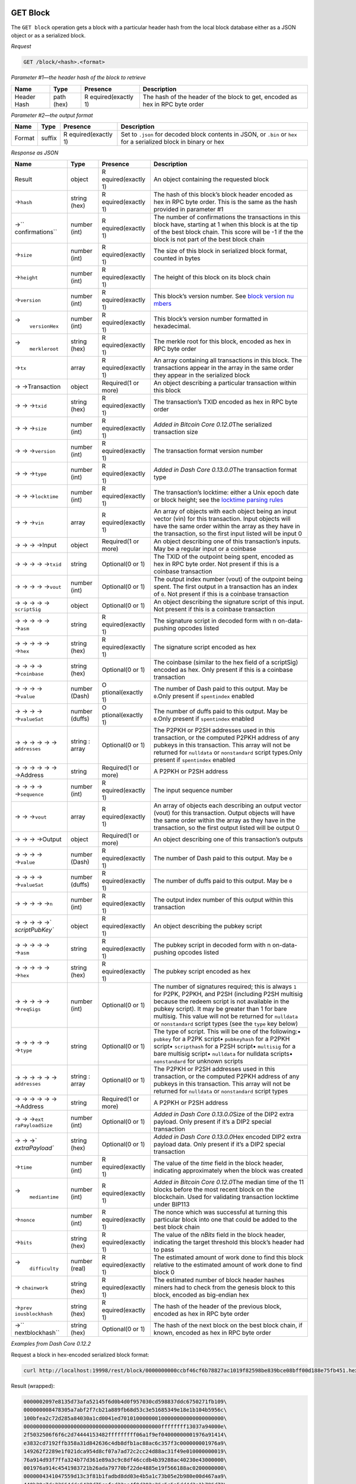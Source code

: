 GET Block
=========

The ``GET block`` operation gets a block with a particular header hash
from the local block database either as a JSON object or as a serialized
block.

*Request*

.. code:: text

   GET /block/<hash>.<format>

*Parameter #1—the header hash of the block to retrieve*

+-----------------+-----------------+-----------------+-----------------+
| Name            | Type            | Presence        | Description     |
+=================+=================+=================+=================+
| Header Hash     | path (hex)      | R               | The hash of the |
|                 |                 | equired(exactly | header of the   |
|                 |                 | 1)              | block to get,   |
|                 |                 |                 | encoded as hex  |
|                 |                 |                 | in RPC byte     |
|                 |                 |                 | order           |
+-----------------+-----------------+-----------------+-----------------+

*Parameter #2—the output format*

+-----------------+-----------------+-----------------+-----------------+
| Name            | Type            | Presence        | Description     |
+=================+=================+=================+=================+
| Format          | suffix          | R               | Set to          |
|                 |                 | equired(exactly | ``.json`` for   |
|                 |                 | 1)              | decoded block   |
|                 |                 |                 | contents in     |
|                 |                 |                 | JSON, or        |
|                 |                 |                 | ``.bin`` or     |
|                 |                 |                 | ``hex`` for a   |
|                 |                 |                 | serialized      |
|                 |                 |                 | block in binary |
|                 |                 |                 | or hex          |
+-----------------+-----------------+-----------------+-----------------+

*Response as JSON*

+-----------------+-----------------+-----------------+-----------------+
| Name            | Type            | Presence        | Description     |
+=================+=================+=================+=================+
| Result          | object          | R               | An object       |
|                 |                 | equired(exactly | containing the  |
|                 |                 | 1)              | requested block |
+-----------------+-----------------+-----------------+-----------------+
| →\ ``hash``     | string (hex)    | R               | The hash of     |
|                 |                 | equired(exactly | this block’s    |
|                 |                 | 1)              | block header    |
|                 |                 |                 | encoded as hex  |
|                 |                 |                 | in RPC byte     |
|                 |                 |                 | order. This is  |
|                 |                 |                 | the same as the |
|                 |                 |                 | hash provided   |
|                 |                 |                 | in parameter #1 |
+-----------------+-----------------+-----------------+-----------------+
| →\ ``           | number (int)    | R               | The number of   |
| confirmations`` |                 | equired(exactly | confirmations   |
|                 |                 | 1)              | the             |
|                 |                 |                 | transactions in |
|                 |                 |                 | this block      |
|                 |                 |                 | have, starting  |
|                 |                 |                 | at 1 when this  |
|                 |                 |                 | block is at the |
|                 |                 |                 | tip of the best |
|                 |                 |                 | block chain.    |
|                 |                 |                 | This score will |
|                 |                 |                 | be -1 if the    |
|                 |                 |                 | the block is    |
|                 |                 |                 | not part of the |
|                 |                 |                 | best block      |
|                 |                 |                 | chain           |
+-----------------+-----------------+-----------------+-----------------+
| →\ ``size``     | number (int)    | R               | The size of     |
|                 |                 | equired(exactly | this block in   |
|                 |                 | 1)              | serialized      |
|                 |                 |                 | block format,   |
|                 |                 |                 | counted in      |
|                 |                 |                 | bytes           |
+-----------------+-----------------+-----------------+-----------------+
| →\ ``height``   | number (int)    | R               | The height of   |
|                 |                 | equired(exactly | this block on   |
|                 |                 | 1)              | its block chain |
+-----------------+-----------------+-----------------+-----------------+
| →\ ``version``  | number (int)    | R               | This block’s    |
|                 |                 | equired(exactly | version number. |
|                 |                 | 1)              | See `block      |
|                 |                 |                 | version         |
|                 |                 |                 | nu              |
|                 |                 |                 | mbers <core-ref |
|                 |                 |                 | -block-chain-bl |
|                 |                 |                 | ock-headers#blo |
|                 |                 |                 | ck-versions>`__ |
+-----------------+-----------------+-----------------+-----------------+
| →\              | number (int)    | R               | This block’s    |
|  ``versionHex`` |                 | equired(exactly | version number  |
|                 |                 | 1)              | formatted in    |
|                 |                 |                 | hexadecimal.    |
+-----------------+-----------------+-----------------+-----------------+
| →\              | string (hex)    | R               | The merkle root |
|  ``merkleroot`` |                 | equired(exactly | for this block, |
|                 |                 | 1)              | encoded as hex  |
|                 |                 |                 | in RPC byte     |
|                 |                 |                 | order           |
+-----------------+-----------------+-----------------+-----------------+
| →\ ``tx``       | array           | R               | An array        |
|                 |                 | equired(exactly | containing all  |
|                 |                 | 1)              | transactions in |
|                 |                 |                 | this block. The |
|                 |                 |                 | transactions    |
|                 |                 |                 | appear in the   |
|                 |                 |                 | array in the    |
|                 |                 |                 | same order they |
|                 |                 |                 | appear in the   |
|                 |                 |                 | serialized      |
|                 |                 |                 | block           |
+-----------------+-----------------+-----------------+-----------------+
| → →Transaction  | object          | Required(1 or   | An object       |
|                 |                 | more)           | describing a    |
|                 |                 |                 | particular      |
|                 |                 |                 | transaction     |
|                 |                 |                 | within this     |
|                 |                 |                 | block           |
+-----------------+-----------------+-----------------+-----------------+
| → → →\ ``txid`` | string (hex)    | R               | The             |
|                 |                 | equired(exactly | transaction’s   |
|                 |                 | 1)              | TXID encoded as |
|                 |                 |                 | hex in RPC byte |
|                 |                 |                 | order           |
+-----------------+-----------------+-----------------+-----------------+
| → → →\ ``size`` | number (int)    | R               | *Added in       |
|                 |                 | equired(exactly | Bitcoin Core    |
|                 |                 | 1)              | 0.12.0*\ The    |
|                 |                 |                 | serialized      |
|                 |                 |                 | transaction     |
|                 |                 |                 | size            |
+-----------------+-----------------+-----------------+-----------------+
| → →             | number (int)    | R               | The transaction |
| →\ ``version``  |                 | equired(exactly | format version  |
|                 |                 | 1)              | number          |
+-----------------+-----------------+-----------------+-----------------+
| → → →\ ``type`` | number (int)    | R               | *Added in Dash  |
|                 |                 | equired(exactly | Core            |
|                 |                 | 1)              | 0.13.0.0*\ The  |
|                 |                 |                 | transaction     |
|                 |                 |                 | format type     |
+-----------------+-----------------+-----------------+-----------------+
| → →             | number (int)    | R               | The             |
| →\ ``locktime`` |                 | equired(exactly | transaction’s   |
|                 |                 | 1)              | locktime:       |
|                 |                 |                 | either a Unix   |
|                 |                 |                 | epoch date or   |
|                 |                 |                 | block height;   |
|                 |                 |                 | see the         |
|                 |                 |                 | `locktime       |
|                 |                 |                 | parsing         |
|                 |                 |                 | rules <core     |
|                 |                 |                 | -guide-transact |
|                 |                 |                 | ions-locktime-a |
|                 |                 |                 | nd-sequence-num |
|                 |                 |                 | ber#locktime_pa |
|                 |                 |                 | rsing_rules>`__ |
+-----------------+-----------------+-----------------+-----------------+
| → → →\ ``vin``  | array           | R               | An array of     |
|                 |                 | equired(exactly | objects with    |
|                 |                 | 1)              | each object     |
|                 |                 |                 | being an input  |
|                 |                 |                 | vector (vin)    |
|                 |                 |                 | for this        |
|                 |                 |                 | transaction.    |
|                 |                 |                 | Input objects   |
|                 |                 |                 | will have the   |
|                 |                 |                 | same order      |
|                 |                 |                 | within the      |
|                 |                 |                 | array as they   |
|                 |                 |                 | have in the     |
|                 |                 |                 | transaction, so |
|                 |                 |                 | the first input |
|                 |                 |                 | listed will be  |
|                 |                 |                 | input 0         |
+-----------------+-----------------+-----------------+-----------------+
| → → → →Input    | object          | Required(1 or   | An object       |
|                 |                 | more)           | describing one  |
|                 |                 |                 | of this         |
|                 |                 |                 | transaction’s   |
|                 |                 |                 | inputs. May be  |
|                 |                 |                 | a regular input |
|                 |                 |                 | or a coinbase   |
+-----------------+-----------------+-----------------+-----------------+
| → → → →         | string          | Optional(0 or   | The TXID of the |
| →\ ``txid``     |                 | 1)              | outpoint being  |
|                 |                 |                 | spent, encoded  |
|                 |                 |                 | as hex in RPC   |
|                 |                 |                 | byte order. Not |
|                 |                 |                 | present if this |
|                 |                 |                 | is a coinbase   |
|                 |                 |                 | transaction     |
+-----------------+-----------------+-----------------+-----------------+
| → → → →         | number (int)    | Optional(0 or   | The output      |
| →\ ``vout``     |                 | 1)              | index number    |
|                 |                 |                 | (vout) of the   |
|                 |                 |                 | outpoint being  |
|                 |                 |                 | spent. The      |
|                 |                 |                 | first output in |
|                 |                 |                 | a transaction   |
|                 |                 |                 | has an index of |
|                 |                 |                 | ``0``. Not      |
|                 |                 |                 | present if this |
|                 |                 |                 | is a coinbase   |
|                 |                 |                 | transaction     |
+-----------------+-----------------+-----------------+-----------------+
| → → → →         | object          | Optional(0 or   | An object       |
| →               |                 | 1)              | describing the  |
| \ ``scriptSig`` |                 |                 | signature       |
|                 |                 |                 | script of this  |
|                 |                 |                 | input. Not      |
|                 |                 |                 | present if this |
|                 |                 |                 | is a coinbase   |
|                 |                 |                 | transaction     |
+-----------------+-----------------+-----------------+-----------------+
| → → → → →       | string          | R               | The signature   |
| →\ ``asm``      |                 | equired(exactly | script in       |
|                 |                 | 1)              | decoded form    |
|                 |                 |                 | with            |
|                 |                 |                 | n               |
|                 |                 |                 | on-data-pushing |
|                 |                 |                 | opcodes listed  |
+-----------------+-----------------+-----------------+-----------------+
| → → → → →       | string (hex)    | R               | The signature   |
| →\ ``hex``      |                 | equired(exactly | script encoded  |
|                 |                 | 1)              | as hex          |
+-----------------+-----------------+-----------------+-----------------+
| → → → →         | string (hex)    | Optional(0 or   | The coinbase    |
| →\ ``coinbase`` |                 | 1)              | (similar to the |
|                 |                 |                 | hex field of a  |
|                 |                 |                 | scriptSig)      |
|                 |                 |                 | encoded as hex. |
|                 |                 |                 | Only present if |
|                 |                 |                 | this is a       |
|                 |                 |                 | coinbase        |
|                 |                 |                 | transaction     |
+-----------------+-----------------+-----------------+-----------------+
| → → → →         | number (Dash)   | O               | The number of   |
| →\ ``value``    |                 | ptional(exactly | Dash paid to    |
|                 |                 | 1)              | this output.    |
|                 |                 |                 | May be          |
|                 |                 |                 | ``0``.Only      |
|                 |                 |                 | present if      |
|                 |                 |                 | ``spentindex``  |
|                 |                 |                 | enabled         |
+-----------------+-----------------+-----------------+-----------------+
| → → → →         | number (duffs)  | O               | The number of   |
| →\ ``valueSat`` |                 | ptional(exactly | duffs paid to   |
|                 |                 | 1)              | this output.    |
|                 |                 |                 | May be          |
|                 |                 |                 | ``0``.Only      |
|                 |                 |                 | present if      |
|                 |                 |                 | ``spentindex``  |
|                 |                 |                 | enabled         |
+-----------------+-----------------+-----------------+-----------------+
| → → → → →       | string : array  | Optional(0 or   | The P2PKH or    |
| →               |                 | 1)              | P2SH addresses  |
| \ ``addresses`` |                 |                 | used in this    |
|                 |                 |                 | transaction, or |
|                 |                 |                 | the computed    |
|                 |                 |                 | P2PKH address   |
|                 |                 |                 | of any pubkeys  |
|                 |                 |                 | in this         |
|                 |                 |                 | transaction.    |
|                 |                 |                 | This array will |
|                 |                 |                 | not be returned |
|                 |                 |                 | for             |
|                 |                 |                 | ``nulldata`` or |
|                 |                 |                 | ``nonstandard`` |
|                 |                 |                 | script          |
|                 |                 |                 | types.Only      |
|                 |                 |                 | present if      |
|                 |                 |                 | ``spentindex``  |
|                 |                 |                 | enabled         |
+-----------------+-----------------+-----------------+-----------------+
| → → → → → →     | string          | Required(1 or   | A P2PKH or P2SH |
| →Address        |                 | more)           | address         |
+-----------------+-----------------+-----------------+-----------------+
| → → → →         | number (int)    | R               | The input       |
| →\ ``sequence`` |                 | equired(exactly | sequence number |
|                 |                 | 1)              |                 |
+-----------------+-----------------+-----------------+-----------------+
| → → →\ ``vout`` | array           | R               | An array of     |
|                 |                 | equired(exactly | objects each    |
|                 |                 | 1)              | describing an   |
|                 |                 |                 | output vector   |
|                 |                 |                 | (vout) for this |
|                 |                 |                 | transaction.    |
|                 |                 |                 | Output objects  |
|                 |                 |                 | will have the   |
|                 |                 |                 | same order      |
|                 |                 |                 | within the      |
|                 |                 |                 | array as they   |
|                 |                 |                 | have in the     |
|                 |                 |                 | transaction, so |
|                 |                 |                 | the first       |
|                 |                 |                 | output listed   |
|                 |                 |                 | will be output  |
|                 |                 |                 | 0               |
+-----------------+-----------------+-----------------+-----------------+
| → → → →Output   | object          | Required(1 or   | An object       |
|                 |                 | more)           | describing one  |
|                 |                 |                 | of this         |
|                 |                 |                 | transaction’s   |
|                 |                 |                 | outputs         |
+-----------------+-----------------+-----------------+-----------------+
| → → → →         | number (Dash)   | R               | The number of   |
| →\ ``value``    |                 | equired(exactly | Dash paid to    |
|                 |                 | 1)              | this output.    |
|                 |                 |                 | May be ``0``    |
+-----------------+-----------------+-----------------+-----------------+
| → → → →         | number (duffs)  | R               | The number of   |
| →\ ``valueSat`` |                 | equired(exactly | duffs paid to   |
|                 |                 | 1)              | this output.    |
|                 |                 |                 | May be ``0``    |
+-----------------+-----------------+-----------------+-----------------+
| → → → →         | number (int)    | R               | The output      |
| →\ ``n``        |                 | equired(exactly | index number of |
|                 |                 | 1)              | this output     |
|                 |                 |                 | within this     |
|                 |                 |                 | transaction     |
+-----------------+-----------------+-----------------+-----------------+
| → → → →         | object          | R               | An object       |
| →\ `            |                 | equired(exactly | describing the  |
| `scriptPubKey`` |                 | 1)              | pubkey script   |
+-----------------+-----------------+-----------------+-----------------+
| → → → → →       | string          | R               | The pubkey      |
| →\ ``asm``      |                 | equired(exactly | script in       |
|                 |                 | 1)              | decoded form    |
|                 |                 |                 | with            |
|                 |                 |                 | n               |
|                 |                 |                 | on-data-pushing |
|                 |                 |                 | opcodes listed  |
+-----------------+-----------------+-----------------+-----------------+
| → → → → →       | string (hex)    | R               | The pubkey      |
| →\ ``hex``      |                 | equired(exactly | script encoded  |
|                 |                 | 1)              | as hex          |
+-----------------+-----------------+-----------------+-----------------+
| → → → → →       | number (int)    | Optional(0 or   | The number of   |
| →\ ``reqSigs``  |                 | 1)              | signatures      |
|                 |                 |                 | required; this  |
|                 |                 |                 | is always ``1`` |
|                 |                 |                 | for P2PK,       |
|                 |                 |                 | P2PKH, and P2SH |
|                 |                 |                 | (including P2SH |
|                 |                 |                 | multisig        |
|                 |                 |                 | because the     |
|                 |                 |                 | redeem script   |
|                 |                 |                 | is not          |
|                 |                 |                 | available in    |
|                 |                 |                 | the pubkey      |
|                 |                 |                 | script). It may |
|                 |                 |                 | be greater than |
|                 |                 |                 | 1 for bare      |
|                 |                 |                 | multisig. This  |
|                 |                 |                 | value will not  |
|                 |                 |                 | be returned for |
|                 |                 |                 | ``nulldata`` or |
|                 |                 |                 | ``nonstandard`` |
|                 |                 |                 | script types    |
|                 |                 |                 | (see the        |
|                 |                 |                 | ``type`` key    |
|                 |                 |                 | below)          |
+-----------------+-----------------+-----------------+-----------------+
| → → → → →       | string          | Optional(0 or   | The type of     |
| →\ ``type``     |                 | 1)              | script. This    |
|                 |                 |                 | will be one of  |
|                 |                 |                 | the following:• |
|                 |                 |                 | ``pubkey`` for  |
|                 |                 |                 | a P2PK script•  |
|                 |                 |                 | ``pubkeyhash``  |
|                 |                 |                 | for a P2PKH     |
|                 |                 |                 | script•         |
|                 |                 |                 | ``scripthash``  |
|                 |                 |                 | for a P2SH      |
|                 |                 |                 | script•         |
|                 |                 |                 | ``multisig``    |
|                 |                 |                 | for a bare      |
|                 |                 |                 | multisig        |
|                 |                 |                 | script•         |
|                 |                 |                 | ``nulldata``    |
|                 |                 |                 | for nulldata    |
|                 |                 |                 | scripts•        |
|                 |                 |                 | ``nonstandard`` |
|                 |                 |                 | for unknown     |
|                 |                 |                 | scripts         |
+-----------------+-----------------+-----------------+-----------------+
| → → → → →       | string : array  | Optional(0 or   | The P2PKH or    |
| →               |                 | 1)              | P2SH addresses  |
| \ ``addresses`` |                 |                 | used in this    |
|                 |                 |                 | transaction, or |
|                 |                 |                 | the computed    |
|                 |                 |                 | P2PKH address   |
|                 |                 |                 | of any pubkeys  |
|                 |                 |                 | in this         |
|                 |                 |                 | transaction.    |
|                 |                 |                 | This array will |
|                 |                 |                 | not be returned |
|                 |                 |                 | for             |
|                 |                 |                 | ``nulldata`` or |
|                 |                 |                 | ``nonstandard`` |
|                 |                 |                 | script types    |
+-----------------+-----------------+-----------------+-----------------+
| → → → → → →     | string          | Required(1 or   | A P2PKH or P2SH |
| →Address        |                 | more)           | address         |
+-----------------+-----------------+-----------------+-----------------+
| → →             | number (int)    | Optional(0 or   | *Added in Dash  |
| →\ ``ext        |                 | 1)              | Core            |
| raPayloadSize`` |                 |                 | 0.13.0.0*\ Size |
|                 |                 |                 | of the DIP2     |
|                 |                 |                 | extra payload.  |
|                 |                 |                 | Only present if |
|                 |                 |                 | it’s a DIP2     |
|                 |                 |                 | special         |
|                 |                 |                 | transaction     |
+-----------------+-----------------+-----------------+-----------------+
| → →             | string (hex)    | Optional(0 or   | *Added in Dash  |
| →\ `            |                 | 1)              | Core            |
| `extraPayload`` |                 |                 | 0.13.0.0*\ Hex  |
|                 |                 |                 | encoded DIP2    |
|                 |                 |                 | extra payload   |
|                 |                 |                 | data. Only      |
|                 |                 |                 | present if it’s |
|                 |                 |                 | a DIP2 special  |
|                 |                 |                 | transaction     |
+-----------------+-----------------+-----------------+-----------------+
| →\ ``time``     | number (int)    | R               | The value of    |
|                 |                 | equired(exactly | the *time*      |
|                 |                 | 1)              | field in the    |
|                 |                 |                 | block header,   |
|                 |                 |                 | indicating      |
|                 |                 |                 | approximately   |
|                 |                 |                 | when the block  |
|                 |                 |                 | was created     |
+-----------------+-----------------+-----------------+-----------------+
| →\              | number (int)    | R               | *Added in       |
|  ``mediantime`` |                 | equired(exactly | Bitcoin Core    |
|                 |                 | 1)              | 0.12.0*\ The    |
|                 |                 |                 | median time of  |
|                 |                 |                 | the 11 blocks   |
|                 |                 |                 | before the most |
|                 |                 |                 | recent block on |
|                 |                 |                 | the blockchain. |
|                 |                 |                 | Used for        |
|                 |                 |                 | validating      |
|                 |                 |                 | transaction     |
|                 |                 |                 | locktime under  |
|                 |                 |                 | BIP113          |
+-----------------+-----------------+-----------------+-----------------+
| →\ ``nonce``    | number (int)    | R               | The nonce which |
|                 |                 | equired(exactly | was successful  |
|                 |                 | 1)              | at turning this |
|                 |                 |                 | particular      |
|                 |                 |                 | block into one  |
|                 |                 |                 | that could be   |
|                 |                 |                 | added to the    |
|                 |                 |                 | best block      |
|                 |                 |                 | chain           |
+-----------------+-----------------+-----------------+-----------------+
| →\ ``bits``     | string (hex)    | R               | The value of    |
|                 |                 | equired(exactly | the *nBits*     |
|                 |                 | 1)              | field in the    |
|                 |                 |                 | block header,   |
|                 |                 |                 | indicating the  |
|                 |                 |                 | target          |
|                 |                 |                 | threshold this  |
|                 |                 |                 | block’s header  |
|                 |                 |                 | had to pass     |
+-----------------+-----------------+-----------------+-----------------+
| →\              | number (real)   | R               | The estimated   |
|  ``difficulty`` |                 | equired(exactly | amount of work  |
|                 |                 | 1)              | done to find    |
|                 |                 |                 | this block      |
|                 |                 |                 | relative to the |
|                 |                 |                 | estimated       |
|                 |                 |                 | amount of work  |
|                 |                 |                 | done to find    |
|                 |                 |                 | block 0         |
+-----------------+-----------------+-----------------+-----------------+
| →               | string (hex)    | R               | The estimated   |
| \ ``chainwork`` |                 | equired(exactly | number of block |
|                 |                 | 1)              | header hashes   |
|                 |                 |                 | miners had to   |
|                 |                 |                 | check from the  |
|                 |                 |                 | genesis block   |
|                 |                 |                 | to this block,  |
|                 |                 |                 | encoded as      |
|                 |                 |                 | big-endian hex  |
+-----------------+-----------------+-----------------+-----------------+
| →\ ``prev       | string (hex)    | R               | The hash of the |
| iousblockhash`` |                 | equired(exactly | header of the   |
|                 |                 | 1)              | previous block, |
|                 |                 |                 | encoded as hex  |
|                 |                 |                 | in RPC byte     |
|                 |                 |                 | order           |
+-----------------+-----------------+-----------------+-----------------+
| →\ ``           | string (hex)    | Optional(0 or   | The hash of the |
| nextblockhash`` |                 | 1)              | next block on   |
|                 |                 |                 | the best block  |
|                 |                 |                 | chain, if       |
|                 |                 |                 | known, encoded  |
|                 |                 |                 | as hex in RPC   |
|                 |                 |                 | byte order      |
+-----------------+-----------------+-----------------+-----------------+

*Examples from Dash Core 0.12.2*

Request a block in hex-encoded serialized block format:

.. code:: bash

   curl http://localhost:19998/rest/block/0000000000ccbf46cf6b78827ac1019f82598be839bce08bff00d188e75fb451.hex

Result (wrapped):

.. code:: bash

   0000002097e8135d73afa52145f6d0b4d0f957030cd598837ddc6750271fb109\
   000000008478305a7abf2f7cb21a889fb68d53c3e51685349e18e1b104b5956c\
   100bfea2c72d285a84030a1cd0041ed701010000000100000000000000000000\
   00000000000000000000000000000000000000000000ffffffff13037a94000e\
   2f5032506f6f6c2d74444153482fffffffff06a1f9ef04000000001976a91414\
   e3832cd7192ffb358a31d842636c4db8dfb1ac88ac6c357f3c000000001976a9\
   149262f2289e1f021dca954d8cf07a7ad72c2cc24d88ac31f49e010000000019\
   76a914d93f7ffa324b77d361e89a3c9c8df46ccdb4b39288ac40230e43000000\
   001976a914c4541983721b26ada79770bf22de4885e19f566188ac0200000000\
   0000004341047559d13c3f81b1fadbd8dd03e4b5a1c73b05e2b980e00d467aa9\
   440b29c7de23664dde6428d75cafed22ae4f0d302e26c5c5a5dd4d3e1b796d72\
   81bdc9430f35ac00000000000000002a6a28c855abe6461b1003ea36feb88a3b\
   d50c5696e5784d11f8cd5e892978685de1d6000000000100000000000000

Get the same block in JSON:

.. code:: bash

   curl http://localhost:19998/rest/block/0000000000ccbf46cf6b78827ac1019f82598be839bce08bff00d188e75fb451.json

Result (whitespace added):

.. code:: json

   {  
      "hash":"0000000000ccbf46cf6b78827ac1019f82598be839bce08bff00d188e75fb451",
      "confirmations":20,
      "size":414,
      "height":38010,
      "version":536870912,
      "merkleroot":"a2fe0b106c95b504b1e1189e348516e5c3538db69f881ab27c2fbf7a5a307884",
      "tx":[  
         {  
            "txid":"a2fe0b106c95b504b1e1189e348516e5c3538db69f881ab27c2fbf7a5a307884",
            "size":333,
            "version":1,
            "locktime":0,
            "vin":[  
               {  
                  "coinbase":"037a94000e2f5032506f6f6c2d74444153482f",
                  "sequence":4294967295
               }
            ],
            "vout":[  
               {  
                  "value":0.82835873,
                  "valueSat":82835873,
                  "n":0,
                  "scriptPubKey":{  
                     "asm":"OP_DUP OP_HASH160 14e3832cd7192ffb358a31d842636c4db8dfb1ac OP_EQUALVERIFY OP_CHECKSIG",
                     "hex":"76a91414e3832cd7192ffb358a31d842636c4db8dfb1ac88ac",
                     "reqSigs":1,
                     "type":"pubkeyhash",
                     "addresses":[  
                        "yNDtusuhm6otr3eeGh3SqdpNczV4aZSx1b"
                     ]
                  }
               },
               {  
                  "value":10.14969708,
                  "valueSat":1014969708,
                  "n":1,
                  "scriptPubKey":{  
                     "asm":"OP_DUP OP_HASH160 9262f2289e1f021dca954d8cf07a7ad72c2cc24d OP_EQUALVERIFY OP_CHECKSIG",
                     "hex":"76a9149262f2289e1f021dca954d8cf07a7ad72c2cc24d88ac",
                     "reqSigs":1,
                     "type":"pubkeyhash",
                     "addresses":[  
                        "yZfU36R8dhdnFaK3AwfnubrLXAG2G1WiVn"
                     ]
                  }
               },
               {  
                  "value":0.27194417,
                  "valueSat":27194417,
                  "n":2,
                  "scriptPubKey":{  
                     "asm":"OP_DUP OP_HASH160 d93f7ffa324b77d361e89a3c9c8df46ccdb4b392 OP_EQUALVERIFY OP_CHECKSIG",
                     "hex":"76a914d93f7ffa324b77d361e89a3c9c8df46ccdb4b39288ac",
                     "reqSigs":1,
                     "type":"pubkeyhash",
                     "addresses":[  
                        "yg89Yt5Tjzs9nRpX3wJCuvr7KuQvgkvmeC"
                     ]
                  }
               },
               {  
                  "value":11.25000000,
                  "valueSat":1125000000,
                  "n":3,
                  "scriptPubKey":{  
                     "asm":"OP_DUP OP_HASH160 c4541983721b26ada79770bf22de4885e19f5661 OP_EQUALVERIFY OP_CHECKSIG",
                     "hex":"76a914c4541983721b26ada79770bf22de4885e19f566188ac",
                     "reqSigs":1,
                     "type":"pubkeyhash",
                     "addresses":[  
                        "yeDY39aiqbBHbJft5F6rokR23EaZca6UTU"
                     ]
                  }
               },
               {  
                  "value":0.00000002,
                  "valueSat":2,
                  "n":4,
                  "scriptPubKey":{  
                     "asm":"047559d13c3f81b1fadbd8dd03e4b5a1c73b05e2b980e00d467aa9440b29c7de23664dde6428d75cafed22ae4f0d302e26c5c5a5dd4d3e1b796d7281bdc9430f35 OP_CHECKSIG",
                     "hex":"41047559d13c3f81b1fadbd8dd03e4b5a1c73b05e2b980e00d467aa9440b29c7de23664dde6428d75cafed22ae4f0d302e26c5c5a5dd4d3e1b796d7281bdc9430f35ac",
                     "reqSigs":1,
                     "type":"pubkey",
                     "addresses":[  
                        "yb21342iADyqAotjwcn4imqjvAcdYhnzeH"
                     ]
                  }
               },
               {  
                  "value":0.00000000,
                  "valueSat":0,
                  "n":5,
                  "scriptPubKey":{  
                     "asm":"OP_RETURN c855abe6461b1003ea36feb88a3bd50c5696e5784d11f8cd5e892978685de1d60000000001000000",
                     "hex":"6a28c855abe6461b1003ea36feb88a3bd50c5696e5784d11f8cd5e892978685de1d60000000001000000",
                     "type":"nulldata"
                  }
               }
            ]
         }
      ],
      "time":1512582599,
      "mediantime":1512582025,
      "nonce":3609068752,
      "bits":"1c0a0384",
      "difficulty":25.56450187425715,
      "chainwork":"00000000000000000000000000000000000000000000000000092fc476457b68",
      "previousblockhash":"0000000009b11f275067dc7d8398d50c0357f9d0b4d0f64521a5af735d13e897",
      "nextblockhash":"0000000000a9baff28a79db2a50e13af8f313138f4568339f58d73eda14a4d51"
   }

*See also*

-  `GET
   Block/NoTxDetails </docs/core-api-ref-http-rest-requests#get-blocknotxdetails>`__
   gets a block with a particular header hash from the local block
   database either as a JSON object or as a serialized block. The JSON
   object includes TXIDs for transactions within the block rather than
   the complete transactions `GET
   block </docs/core-api-ref-http-rest-requests#get-block>`__ returns.
-  `GetBestBlockHash </docs/core-api-ref-remote-procedure-calls-blockchain#getbestblockhash>`__
   RPC: returns the header hash of the most recent block on the best
   block chain.
-  `GetBlock </docs/core-api-ref-remote-procedure-calls-blockchain#getblock>`__
   RPC: gets a block with a particular header hash from the local block
   database either as a JSON object or as a serialized block.
-  `GetBlockHash </docs/core-api-ref-remote-procedure-calls-blockchain#getblockhash>`__
   RPC: returns the header hash of a block at the given height in the
   local best block chain.

GET Block/NoTxDetails
=====================

The ``GET block/notxdetails`` operation gets a block with a particular
header hash from the local block database either as a JSON object or as
a serialized block. The JSON object includes TXIDs for transactions
within the block rather than the complete transactions `GET
block </docs/core-api-ref-http-rest-requests#get-block>`__ returns.

*Request*

.. code:: text

   GET /block/notxdetails/<hash>.<format>

*Parameter #1—the header hash of the block to retrieve*

+-----------------+-----------------+-----------------+-----------------+
| Name            | Type            | Presence        | Description     |
+=================+=================+=================+=================+
| Header Hash     | path (hex)      | R               | The hash of the |
|                 |                 | equired(exactly | header of the   |
|                 |                 | 1)              | block to get,   |
|                 |                 |                 | encoded as hex  |
|                 |                 |                 | in RPC byte     |
|                 |                 |                 | order           |
+-----------------+-----------------+-----------------+-----------------+

*Parameter #2—the output format*

+-----------------+-----------------+-----------------+-----------------+
| Name            | Type            | Presence        | Description     |
+=================+=================+=================+=================+
| Format          | suffix          | R               | Set to          |
|                 |                 | equired(exactly | ``.json`` for   |
|                 |                 | 1)              | decoded block   |
|                 |                 |                 | contents in     |
|                 |                 |                 | JSON, or        |
|                 |                 |                 | ``.bin`` or     |
|                 |                 |                 | ``hex`` for a   |
|                 |                 |                 | serialized      |
|                 |                 |                 | block in binary |
|                 |                 |                 | or hex          |
+-----------------+-----------------+-----------------+-----------------+

*Response as JSON*

+-----------------+-----------------+-----------------+-----------------+
| Name            | Type            | Presence        | Description     |
+=================+=================+=================+=================+
| Result          | object          | R               | An object       |
|                 |                 | equired(exactly | containing the  |
|                 |                 | 1)              | requested block |
+-----------------+-----------------+-----------------+-----------------+
| →\ ``hash``     | string (hex)    | R               | The hash of     |
|                 |                 | equired(exactly | this block’s    |
|                 |                 | 1)              | block header    |
|                 |                 |                 | encoded as hex  |
|                 |                 |                 | in RPC byte     |
|                 |                 |                 | order. This is  |
|                 |                 |                 | the same as the |
|                 |                 |                 | hash provided   |
|                 |                 |                 | in parameter #1 |
+-----------------+-----------------+-----------------+-----------------+
| →\ ``           | number (int)    | R               | The number of   |
| confirmations`` |                 | equired(exactly | confirmations   |
|                 |                 | 1)              | the             |
|                 |                 |                 | transactions in |
|                 |                 |                 | this block      |
|                 |                 |                 | have, starting  |
|                 |                 |                 | at 1 when this  |
|                 |                 |                 | block is at the |
|                 |                 |                 | tip of the best |
|                 |                 |                 | block chain.    |
|                 |                 |                 | This score will |
|                 |                 |                 | be -1 if the    |
|                 |                 |                 | the block is    |
|                 |                 |                 | not part of the |
|                 |                 |                 | best block      |
|                 |                 |                 | chain           |
+-----------------+-----------------+-----------------+-----------------+
| →\ ``size``     | number (int)    | R               | The size of     |
|                 |                 | equired(exactly | this block in   |
|                 |                 | 1)              | serialized      |
|                 |                 |                 | block format,   |
|                 |                 |                 | counted in      |
|                 |                 |                 | bytes           |
+-----------------+-----------------+-----------------+-----------------+
| →\ ``height``   | number (int)    | R               | The height of   |
|                 |                 | equired(exactly | this block on   |
|                 |                 | 1)              | its block chain |
+-----------------+-----------------+-----------------+-----------------+
| →\ ``version``  | number (int)    | R               | This block’s    |
|                 |                 | equired(exactly | version number. |
|                 |                 | 1)              | See `block      |
|                 |                 |                 | version         |
|                 |                 |                 | nu              |
|                 |                 |                 | mbers <core-ref |
|                 |                 |                 | -block-chain-bl |
|                 |                 |                 | ock-headers#blo |
|                 |                 |                 | ck-versions>`__ |
+-----------------+-----------------+-----------------+-----------------+
| →\              | number (int)    | R               | *Added in       |
|  ``versionHex`` |                 | equired(exactly | Bitcoin Core    |
|                 |                 | 1)              | 0.13.0*\ This   |
|                 |                 |                 | block’s version |
|                 |                 |                 | number          |
|                 |                 |                 | formatted in    |
|                 |                 |                 | hexadecimal.    |
|                 |                 |                 | See [BIP9       |
|                 |                 |                 | assignments]    |
+-----------------+-----------------+-----------------+-----------------+
| →\              | string (hex)    | R               | The merkle root |
|  ``merkleroot`` |                 | equired(exactly | for this block, |
|                 |                 | 1)              | encoded as hex  |
|                 |                 |                 | in RPC byte     |
|                 |                 |                 | order           |
+-----------------+-----------------+-----------------+-----------------+
| →\ ``tx``       | array           | R               | An array        |
|                 |                 | equired(exactly | containing all  |
|                 |                 | 1)              | transactions in |
|                 |                 |                 | this block. The |
|                 |                 |                 | transactions    |
|                 |                 |                 | appear in the   |
|                 |                 |                 | array in the    |
|                 |                 |                 | same order they |
|                 |                 |                 | appear in the   |
|                 |                 |                 | serialized      |
|                 |                 |                 | block           |
+-----------------+-----------------+-----------------+-----------------+
| → →TXID         | string (hex)    | Required(1 or   | The TXID of a   |
|                 |                 | more)           | transaction in  |
|                 |                 |                 | this block,     |
|                 |                 |                 | encoded as hex  |
|                 |                 |                 | in RPC byte     |
|                 |                 |                 | order           |
+-----------------+-----------------+-----------------+-----------------+
| →\ ``time``     | number (int)    | R               | The value of    |
|                 |                 | equired(exactly | the *time*      |
|                 |                 | 1)              | field in the    |
|                 |                 |                 | block header,   |
|                 |                 |                 | indicating      |
|                 |                 |                 | approximately   |
|                 |                 |                 | when the block  |
|                 |                 |                 | was created     |
+-----------------+-----------------+-----------------+-----------------+
| →\              | number (int)    | R               | *Added in       |
|  ``mediantime`` |                 | equired(exactly | Bitcoin Core    |
|                 |                 | 1)              | 0.12.0*\ The    |
|                 |                 |                 | median time of  |
|                 |                 |                 | the 11 blocks   |
|                 |                 |                 | before the most |
|                 |                 |                 | recent block on |
|                 |                 |                 | the blockchain. |
|                 |                 |                 | Used for        |
|                 |                 |                 | validating      |
|                 |                 |                 | transaction     |
|                 |                 |                 | locktime under  |
|                 |                 |                 | BIP113          |
+-----------------+-----------------+-----------------+-----------------+
| →\ ``nonce``    | number (int)    | R               | The nonce which |
|                 |                 | equired(exactly | was successful  |
|                 |                 | 1)              | at turning this |
|                 |                 |                 | particular      |
|                 |                 |                 | block into one  |
|                 |                 |                 | that could be   |
|                 |                 |                 | added to the    |
|                 |                 |                 | best block      |
|                 |                 |                 | chain           |
+-----------------+-----------------+-----------------+-----------------+
| →\ ``bits``     | string (hex)    | R               | The value of    |
|                 |                 | equired(exactly | the *nBits*     |
|                 |                 | 1)              | field in the    |
|                 |                 |                 | block header,   |
|                 |                 |                 | indicating the  |
|                 |                 |                 | target          |
|                 |                 |                 | threshold this  |
|                 |                 |                 | block’s header  |
|                 |                 |                 | had to pass     |
+-----------------+-----------------+-----------------+-----------------+
| →\              | number (real)   | R               | The estimated   |
|  ``difficulty`` |                 | equired(exactly | amount of work  |
|                 |                 | 1)              | done to find    |
|                 |                 |                 | this block      |
|                 |                 |                 | relative to the |
|                 |                 |                 | estimated       |
|                 |                 |                 | amount of work  |
|                 |                 |                 | done to find    |
|                 |                 |                 | block 0         |
+-----------------+-----------------+-----------------+-----------------+
| →               | string (hex)    | R               | The estimated   |
| \ ``chainwork`` |                 | equired(exactly | number of block |
|                 |                 | 1)              | header hashes   |
|                 |                 |                 | miners had to   |
|                 |                 |                 | check from the  |
|                 |                 |                 | genesis block   |
|                 |                 |                 | to this block,  |
|                 |                 |                 | encoded as      |
|                 |                 |                 | big-endian hex  |
+-----------------+-----------------+-----------------+-----------------+
| →\ ``prev       | string (hex)    | R               | The hash of the |
| iousblockhash`` |                 | equired(exactly | header of the   |
|                 |                 | 1)              | previous block, |
|                 |                 |                 | encoded as hex  |
|                 |                 |                 | in RPC byte     |
|                 |                 |                 | order           |
+-----------------+-----------------+-----------------+-----------------+
| →\ ``           | string (hex)    | Optional(0 or   | The hash of the |
| nextblockhash`` |                 | 1)              | next block on   |
|                 |                 |                 | the best block  |
|                 |                 |                 | chain, if       |
|                 |                 |                 | known, encoded  |
|                 |                 |                 | as hex in RPC   |
|                 |                 |                 | byte order      |
+-----------------+-----------------+-----------------+-----------------+

*Examples from Dash Core 0.12.2*

Request a block in hex-encoded serialized block format:

.. code:: bash

   curl http://localhost:19998/rest/block/notxdetails/0000000000ccbf46cf6b78827ac1019f82598be839bce08bff00d188e75fb451.hex

Result (wrapped):

.. code:: bash

   0000002097e8135d73afa52145f6d0b4d0f957030cd598837ddc6750271fb109\
   000000008478305a7abf2f7cb21a889fb68d53c3e51685349e18e1b104b5956c\
   100bfea2c72d285a84030a1cd0041ed701010000000100000000000000000000\
   00000000000000000000000000000000000000000000ffffffff13037a94000e\
   2f5032506f6f6c2d74444153482fffffffff06a1f9ef04000000001976a91414\
   e3832cd7192ffb358a31d842636c4db8dfb1ac88ac6c357f3c000000001976a9\
   149262f2289e1f021dca954d8cf07a7ad72c2cc24d88ac31f49e010000000019\
   76a914d93f7ffa324b77d361e89a3c9c8df46ccdb4b39288ac40230e43000000\
   001976a914c4541983721b26ada79770bf22de4885e19f566188ac0200000000\
   0000004341047559d13c3f81b1fadbd8dd03e4b5a1c73b05e2b980e00d467aa9\
   440b29c7de23664dde6428d75cafed22ae4f0d302e26c5c5a5dd4d3e1b796d72\
   81bdc9430f35ac00000000000000002a6a28c855abe6461b1003ea36feb88a3b\
   d50c5696e5784d11f8cd5e892978685de1d6000000000100000000000000

Get the same block in JSON:

.. code:: bash

   curl http://localhost:19998/rest/block/notxdetails/0000000000ccbf46cf6b78827ac1019f82598be839bce08bff00d188e75fb451.json

Result (whitespace added):

.. code:: json

   {  
      "hash":"0000000000ccbf46cf6b78827ac1019f82598be839bce08bff00d188e75fb451",
      "confirmations":55,
      "size":414,
      "height":38010,
      "version":536870912,
      "merkleroot":"a2fe0b106c95b504b1e1189e348516e5c3538db69f881ab27c2fbf7a5a307884",
      "tx":[  
         "a2fe0b106c95b504b1e1189e348516e5c3538db69f881ab27c2fbf7a5a307884"
      ],
      "time":1512582599,
      "mediantime":1512582025,
      "nonce":3609068752,
      "bits":"1c0a0384",
      "difficulty":25.56450187425715,
      "chainwork":"00000000000000000000000000000000000000000000000000092fc476457b68",
      "previousblockhash":"0000000009b11f275067dc7d8398d50c0357f9d0b4d0f64521a5af735d13e897",
      "nextblockhash":"0000000000a9baff28a79db2a50e13af8f313138f4568339f58d73eda14a4d51"
   }

*See also*

-  `GET Block </docs/core-api-ref-http-rest-requests#get-block>`__: gets
   a block with a particular header hash from the local block database
   either as a JSON object or as a serialized block.
-  `GetBlock </docs/core-api-ref-remote-procedure-calls-blockchain#getblock>`__
   RPC: gets a block with a particular header hash from the local block
   database either as a JSON object or as a serialized block.
-  `GetBlockHash </docs/core-api-ref-remote-procedure-calls-blockchain#getblockhash>`__
   RPC: returns the header hash of a block at the given height in the
   local best block chain.
-  `GetBestBlockHash </docs/core-api-ref-remote-procedure-calls-blockchain#getbestblockhash>`__
   RPC: returns the header hash of the most recent block on the best
   block chain.

GET BlockHashByHeight
=====================

The ``GET blockhashbyheight`` operation returns the hash of a block in
best-block-chain at the height provided. The hash can be returned as a
JSON object or serialized as binary or hex.

*Request*

.. code:: text

   GET /blockhashbyheight/<height>.<format>

*Parameter #1—the header hash of the block to retrieve*

+-----------------+-----------------+-----------------+-----------------+
| Name            | Type            | Presence        | Description     |
+=================+=================+=================+=================+
| Block Height    | number (int)    | R               | The height of   |
|                 |                 | equired(exactly | the block hash  |
|                 |                 | 1)              | to get          |
+-----------------+-----------------+-----------------+-----------------+

*Parameter #2—the output format*

+-----------------+-----------------+-----------------+-----------------+
| Name            | Type            | Presence        | Description     |
+=================+=================+=================+=================+
| Format          | suffix          | R               | Set to          |
|                 |                 | equired(exactly | ``.json`` for   |
|                 |                 | 1)              | decoded block   |
|                 |                 |                 | hash contents   |
|                 |                 |                 | in JSON, or     |
|                 |                 |                 | ``.bin`` or     |
|                 |                 |                 | ``hex`` for a   |
|                 |                 |                 | serialized      |
|                 |                 |                 | block hash in   |
|                 |                 |                 | binary or hex   |
+-----------------+-----------------+-----------------+-----------------+

*Response as JSON*

+-----------------+-----------------+-----------------+-----------------+
| Name            | Type            | Presence        | Description     |
+=================+=================+=================+=================+
| ``result``      | object          | R               | An object       |
|                 |                 | equired(exactly | containing the  |
|                 |                 | 1)              | block hash for  |
|                 |                 |                 | the requested   |
|                 |                 |                 | height          |
+-----------------+-----------------+-----------------+-----------------+
| →               | string          | R               | Block hash for  |
| \ ``blockhash`` |                 | equired(exactly | the requested   |
|                 |                 | 1)              | height          |
+-----------------+-----------------+-----------------+-----------------+

*Examples from Dash Core 18.0.0*

Request a block hash in hex-encoded serialized block hash format:

.. code:: bash

   curl http://localhost:19998/rest/blockhashbyheight/1.hex

Result:

.. code:: text

   0000047d24635e347be3aaaeb66c26be94901a2f962feccd4f95090191f208c1

Get the same block hash in JSON:

.. code:: bash

   curl http://localhost:19998/rest/blockhashbyheight/1.json

Result:

.. code:: json

   {
     "blockhash": "0000047d24635e347be3aaaeb66c26be94901a2f962feccd4f95090191f208c1"
   }

*See also*

-  `GetBlockHash </docs/core-api-ref-remote-procedure-calls-blockchain#getblockhash>`__
   RPC: returns the header hash of a block at the given height in the
   local best block chain.

GET ChainInfo
=============

The ``GET chaininfo`` operation returns information about the current
state of the block chain. Supports only ``json`` as output format.

*Request*

.. code:: text

   GET /chaininfo.json

*Parameters: none*

*Response as JSON*

+-----------------+-----------------+-----------------+-----------------+
| Name            | Type            | Presence        | Description     |
+=================+=================+=================+=================+
| ``result``      | object          | R               | Information     |
|                 |                 | equired(exactly | about the       |
|                 |                 | 1)              | current state   |
|                 |                 |                 | of the local    |
|                 |                 |                 | block chain     |
+-----------------+-----------------+-----------------+-----------------+
| →\ ``chain``    | string          | R               | The name of the |
|                 |                 | equired(exactly | block chain.    |
|                 |                 | 1)              | One of ``main`` |
|                 |                 |                 | for mainnet,    |
|                 |                 |                 | ``test`` for    |
|                 |                 |                 | testnet, or     |
|                 |                 |                 | ``regtest`` for |
|                 |                 |                 | regtest         |
+-----------------+-----------------+-----------------+-----------------+
| →\ ``blocks``   | number (int)    | R               | The number of   |
|                 |                 | equired(exactly | validated       |
|                 |                 | 1)              | blocks in the   |
|                 |                 |                 | local best      |
|                 |                 |                 | block chain.    |
|                 |                 |                 | For a new node  |
|                 |                 |                 | with just the   |
|                 |                 |                 | hardcoded       |
|                 |                 |                 | genesis block,  |
|                 |                 |                 | this will be 0  |
+-----------------+-----------------+-----------------+-----------------+
| →\ ``headers``  | number (int)    | R               | The number of   |
|                 |                 | equired(exactly | validated       |
|                 |                 | 1)              | headers in the  |
|                 |                 |                 | local best      |
|                 |                 |                 | headers chain.  |
|                 |                 |                 | For a new node  |
|                 |                 |                 | with just the   |
|                 |                 |                 | hardcoded       |
|                 |                 |                 | genesis block,  |
|                 |                 |                 | this will be    |
|                 |                 |                 | zero. This      |
|                 |                 |                 | number may be   |
|                 |                 |                 | higher than the |
|                 |                 |                 | number of       |
|                 |                 |                 | *blocks*        |
+-----------------+-----------------+-----------------+-----------------+
| →\ ``           | string (hex)    | R               | The hash of the |
| bestblockhash`` |                 | equired(exactly | header of the   |
|                 |                 | 1)              | highest         |
|                 |                 |                 | validated block |
|                 |                 |                 | in the best     |
|                 |                 |                 | block chain,    |
|                 |                 |                 | encoded as hex  |
|                 |                 |                 | in RPC byte     |
|                 |                 |                 | order. This is  |
|                 |                 |                 | identical to    |
|                 |                 |                 | the string      |
|                 |                 |                 | returned by the |
|                 |                 |                 | ```get          |
|                 |                 |                 | bestblockhash`` |
|                 |                 |                 | RPC <core-ap    |
|                 |                 |                 | i-ref-remote-pr |
|                 |                 |                 | ocedure-calls-b |
|                 |                 |                 | lockchain#getbe |
|                 |                 |                 | stblockhash>`__ |
+-----------------+-----------------+-----------------+-----------------+
| →\              | number (real)   | R               | The difficulty  |
|  ``difficulty`` |                 | equired(exactly | of the          |
|                 |                 | 1)              | highest-height  |
|                 |                 |                 | block in the    |
|                 |                 |                 | best block      |
|                 |                 |                 | chain           |
+-----------------+-----------------+-----------------+-----------------+
| →\              | number (int)    | R               | *Added in       |
|  ``mediantime`` |                 | equired(exactly | Bitcoin Core    |
|                 |                 | 1)              | 0.12.0*\ The    |
|                 |                 |                 | median time of  |
|                 |                 |                 | the 11 blocks   |
|                 |                 |                 | before the most |
|                 |                 |                 | recent block on |
|                 |                 |                 | the blockchain. |
|                 |                 |                 | Used for        |
|                 |                 |                 | validating      |
|                 |                 |                 | transaction     |
|                 |                 |                 | locktime under  |
|                 |                 |                 | BIP113          |
+-----------------+-----------------+-----------------+-----------------+
| →\ ``verific    | number (real)   | Required        | Estimate of     |
| ationprogress`` |                 | (exactly 1)     | what percentage |
|                 |                 |                 | of the block    |
|                 |                 |                 | chain           |
|                 |                 |                 | transactions    |
|                 |                 |                 | have been       |
|                 |                 |                 | verified so     |
|                 |                 |                 | far, starting   |
|                 |                 |                 | at 0.0 and      |
|                 |                 |                 | increasing to   |
|                 |                 |                 | 1.0 for fully   |
|                 |                 |                 | verified. May   |
|                 |                 |                 | slightly exceed |
|                 |                 |                 | 1.0 when fully  |
|                 |                 |                 | synced to       |
|                 |                 |                 | account for     |
|                 |                 |                 | transactions in |
|                 |                 |                 | the memory pool |
|                 |                 |                 | which have been |
|                 |                 |                 | verified before |
|                 |                 |                 | being included  |
|                 |                 |                 | in a block      |
+-----------------+-----------------+-----------------+-----------------+
| →               | string (hex)    | R               | The estimated   |
| \ ``chainwork`` |                 | equired(exactly | number of block |
|                 |                 | 1)              | header hashes   |
|                 |                 |                 | checked from    |
|                 |                 |                 | the genesis     |
|                 |                 |                 | block to this   |
|                 |                 |                 | block, encoded  |
|                 |                 |                 | as big-endian   |
|                 |                 |                 | hex             |
+-----------------+-----------------+-----------------+-----------------+
| →\ ``pruned``   | bool            | R               | Indicates if    |
|                 |                 | equired(exactly | the blocks are  |
|                 |                 | 1)              | subject to      |
|                 |                 |                 | pruning         |
+-----------------+-----------------+-----------------+-----------------+
| →\              | number (int)    | Optional(0 or   | The             |
| ``pruneheight`` |                 | 1)              | lowest-height   |
|                 |                 |                 | complete block  |
|                 |                 |                 | stored if       |
|                 |                 |                 | pruning is      |
|                 |                 |                 | activated       |
+-----------------+-----------------+-----------------+-----------------+
| →               | array           | R               | *Added in       |
| \ ``softforks`` |                 | equired(exactly | Bitcoin Core    |
|                 |                 | 1)              | 0.12.0*\ An     |
|                 |                 |                 | array of        |
|                 |                 |                 | objects each    |
|                 |                 |                 | describing a    |
|                 |                 |                 | current or      |
|                 |                 |                 | previous soft   |
|                 |                 |                 | fork            |
+-----------------+-----------------+-----------------+-----------------+
| → →Softfork     | object          | Required(3 or   | A specific      |
|                 |                 | more)           | softfork        |
+-----------------+-----------------+-----------------+-----------------+
| → → →\ ``id``   | string          | R               | The name of the |
|                 |                 | equired(exactly | softfork        |
|                 |                 | 1)              |                 |
+-----------------+-----------------+-----------------+-----------------+
| → →             | numeric(int)    | R               | The block       |
| →\ ``version``  |                 | equired(exactly | version used    |
|                 |                 | 1)              | for the         |
|                 |                 |                 | softfork        |
+-----------------+-----------------+-----------------+-----------------+
| → →             | string : object | Optional(0 or   | The progress    |
| →\ ``enforce``  |                 | 1)              | toward          |
|                 |                 |                 | enforcing the   |
|                 |                 |                 | softfork rules  |
|                 |                 |                 | for new-version |
|                 |                 |                 | blocks          |
+-----------------+-----------------+-----------------+-----------------+
| → → →           | bool            | R               | Indicates if    |
| →\ ``status``   |                 | equired(exactly | the threshold   |
|                 |                 | 1)              | was reached     |
+-----------------+-----------------+-----------------+-----------------+
| → → →           | numeric(int)    | Optional(0 or   | Number of       |
| →\ ``found``    |                 | 1)              | blocks that     |
|                 |                 |                 | support the     |
|                 |                 |                 | softfork        |
+-----------------+-----------------+-----------------+-----------------+
| → → →           | numeric(int)    | Optional(0 or   | Number of       |
| →\ ``required`` |                 | 1)              | blocks that are |
|                 |                 |                 | required to     |
|                 |                 |                 | reach the       |
|                 |                 |                 | threshold       |
+-----------------+-----------------+-----------------+-----------------+
| → → →           | numeric(int)    | Optional(0 or   | The maximum     |
| →\ ``window``   |                 | 1)              | size of         |
|                 |                 |                 | examined window |
|                 |                 |                 | of recent       |
|                 |                 |                 | blocks          |
+-----------------+-----------------+-----------------+-----------------+
| → →             | object          | Optional(0 or   | The progress    |
| →\ ``reject``   |                 | 1)              | toward          |
|                 |                 |                 | enforcing the   |
|                 |                 |                 | softfork rules  |
|                 |                 |                 | for new-version |
|                 |                 |                 | blocks          |
+-----------------+-----------------+-----------------+-----------------+
| → → →           | bool            | Optional(0 or   | Indicates if    |
| →\ ``status``   |                 | 1)              | the threshold   |
|                 |                 |                 | was reached     |
+-----------------+-----------------+-----------------+-----------------+
| → → →           | numeric(int)    | Optional(0 or   | Number of       |
| →\ ``found``    |                 | 1)              | blocks that     |
|                 |                 |                 | support the     |
|                 |                 |                 | softfork        |
+-----------------+-----------------+-----------------+-----------------+
| → → →           | numeric(int)    | Optional(0 or   | Number of       |
| →\ ``required`` |                 | 1)              | blocks that are |
|                 |                 |                 | required to     |
|                 |                 |                 | reach the       |
|                 |                 |                 | threshold       |
+-----------------+-----------------+-----------------+-----------------+
| → → →           | numeric(int)    | Optional(0 or   | The maximum     |
| →\ ``window``   |                 | 1)              | size of         |
|                 |                 |                 | examined window |
|                 |                 |                 | of recent       |
|                 |                 |                 | blocks          |
+-----------------+-----------------+-----------------+-----------------+
| →\ ``b          | object          | R               | *Added in       |
| ip9_softforks`` |                 | equired(exactly | Bitcoin Core    |
|                 |                 | 1)              | 0.12.1*\ The    |
|                 |                 |                 | status of BIP9  |
|                 |                 |                 | softforks in    |
|                 |                 |                 | progress        |
+-----------------+-----------------+-----------------+-----------------+
| → →Name         | string : object | Required(1 or   | A specific BIP9 |
|                 |                 | more)           | softfork        |
+-----------------+-----------------+-----------------+-----------------+
| → →             | string          | R               | Set to one of   |
| →\ ``status``   |                 | equired(exactly | the following   |
|                 |                 | 1)              | reasons:•       |
|                 |                 |                 | ``defined`` if  |
|                 |                 |                 | voting hasn’t   |
|                 |                 |                 | started yet•    |
|                 |                 |                 | ``started`` if  |
|                 |                 |                 | the voting has  |
|                 |                 |                 | started •       |
|                 |                 |                 | ``locked_in``   |
|                 |                 |                 | if the voting   |
|                 |                 |                 | was successful  |
|                 |                 |                 | but the         |
|                 |                 |                 | softfort hasn’t |
|                 |                 |                 | been activated  |
|                 |                 |                 | yet• ``active`` |
|                 |                 |                 | if the softfork |
|                 |                 |                 | was activated•  |
|                 |                 |                 | ``failed`` if   |
|                 |                 |                 | the softfork    |
|                 |                 |                 | has not         |
|                 |                 |                 | receieved       |
|                 |                 |                 | enough votes    |
+-----------------+-----------------+-----------------+-----------------+

*Examples from Dash Core 0.12.2*

Get blockchain info in JSON:

.. code:: bash

   curl http://localhost:19998/rest/chaininfo.json

Result (whitespace added):

.. code:: json

   {  
      "chain":"test",
      "blocks":38066,
      "headers":38066,
      "bestblockhash":"0000000006c6f812d4721c09b3a3ce6547d2291ff822ee39597515f75822ed3e",
      "difficulty":18.8278810867833,
      "mediantime":1512591324,
      "verificationprogress":0.9999996159024219,
      "chainwork":"00000000000000000000000000000000000000000000000000093549c2729cb1",
      "pruned":false,
      "softforks":[  
         {  
            "id":"bip34",
            "version":2,
            "enforce":{  
               "status":true,
               "found":100,
               "required":51,
               "window":100
            },
            "reject":{  
               "status":true,
               "found":100,
               "required":75,
               "window":100
            }
         },
         {  
            "id":"bip66",
            "version":3,
            "enforce":{  
               "status":true,
               "found":100,
               "required":51,
               "window":100
            },
            "reject":{  
               "status":true,
               "found":100,
               "required":75,
               "window":100
            }
         },
         {  
            "id":"bip65",
            "version":4,
            "enforce":{  
               "status":true,
               "found":100,
               "required":51,
               "window":100
            },
            "reject":{  
               "status":true,
               "found":100,
               "required":75,
               "window":100
            }
         }
      ],
      "bip9_softforks":[  
         {  
            "id":"csv",
            "status":"active"
         },
         {  
            "id":"dip0001",
            "status":"active"
         }
      ]
   }

*See also*

-  `GetBlockChainInfo </docs/core-api-ref-remote-procedure-calls-blockchain#getblockchaininfo>`__
   RPC: provides information about the current state of the block chain.

GET GetUtxos
============

The ``GET getutxos`` operation returns an UTXO set given a set of
outpoints.

*Request*

.. code:: text

   GET /getutxos/<checkmempool>/<txid>-<n>/<txid>-<n>/.../<txid>-<n>.<bin|hex|json>

*Parameter #1—Include memory pool transactions*

+-----------------+-----------------+-----------------+-----------------+
| Name            | Type            | Presence        | Description     |
+=================+=================+=================+=================+
| Check mempool   | string          | Optional(0 or   | Set to          |
|                 |                 | 1)              | `               |
|                 |                 |                 | `checkmempool`` |
|                 |                 |                 | to include      |
|                 |                 |                 | transactions    |
|                 |                 |                 | that are        |
|                 |                 |                 | currently in    |
|                 |                 |                 | the memory pool |
|                 |                 |                 | to the          |
|                 |                 |                 | calculation     |
+-----------------+-----------------+-----------------+-----------------+

*Parameter #2—List of Outpoints*

+-----------------+-----------------+-----------------+-----------------+
| Name            | Type            | Presence        | Description     |
+=================+=================+=================+=================+
| Outpoint        | vector          | Required(1 or   | The list of     |
|                 |                 | more)           | outpoints to be |
|                 |                 |                 | queried. Each   |
|                 |                 |                 | outpoint is the |
|                 |                 |                 | TXID of the     |
|                 |                 |                 | transaction,    |
|                 |                 |                 | encoded as hex  |
|                 |                 |                 | in RPC byte     |
|                 |                 |                 | order with an   |
|                 |                 |                 | additional      |
|                 |                 |                 | ``-n``          |
|                 |                 |                 | parameter for   |
|                 |                 |                 | the output      |
|                 |                 |                 | index (vout)    |
|                 |                 |                 | number, with    |
|                 |                 |                 | the index       |
|                 |                 |                 | starting from 0 |
+-----------------+-----------------+-----------------+-----------------+

*Parameter #3—the output format*

+-----------------+-----------------+-----------------+-----------------+
| Name            | Type            | Presence        | Description     |
+=================+=================+=================+=================+
| Format          | suffix          | R               | Set to          |
|                 |                 | equired(exactly | ``.json`` for   |
|                 |                 | 1)              | decoded block   |
|                 |                 |                 | contents in     |
|                 |                 |                 | JSON, or        |
|                 |                 |                 | ``.bin`` or     |
|                 |                 |                 | ``hex`` for a   |
|                 |                 |                 | serialized      |
|                 |                 |                 | block in binary |
|                 |                 |                 | or hex          |
+-----------------+-----------------+-----------------+-----------------+

*Response as JSON*

+-----------------+-----------------+-----------------+-----------------+
| Name            | Type            | Presence        | Description     |
+=================+=================+=================+=================+
| ``result``      | object          | R               | The requested   |
|                 |                 | equired(exactly | UTXO set        |
|                 |                 | 1)              |                 |
+-----------------+-----------------+-----------------+-----------------+
| →→\             | number (int)    | R               | The height of   |
| ``chainHeight`` |                 | equired(exactly | the chain at    |
|                 |                 | 1)              | the moment the  |
|                 |                 |                 | result was      |
|                 |                 |                 | calculated      |
+-----------------+-----------------+-----------------+-----------------+
| →\ `            | number (int)    | R               | The block hash  |
| `chaintipHash`` |                 | equired(exactly | of the top of   |
|                 |                 | 1)              | the chain at    |
|                 |                 |                 | the moment the  |
|                 |                 |                 | result was      |
|                 |                 |                 | calculated      |
+-----------------+-----------------+-----------------+-----------------+
| →\ ``bitmap``   | number (int)    | R               | Whether each    |
|                 |                 | equired(exactly | requested       |
|                 |                 | 1)              | output was      |
|                 |                 |                 | found in the    |
|                 |                 |                 | UTXO set or     |
|                 |                 |                 | not. A ``1`` is |
|                 |                 |                 | returned for    |
|                 |                 |                 | those that were |
|                 |                 |                 | found and a     |
|                 |                 |                 | ``0`` is        |
|                 |                 |                 | returned for    |
|                 |                 |                 | those that were |
|                 |                 |                 | not found.      |
|                 |                 |                 | Results are     |
|                 |                 |                 | returned in the |
|                 |                 |                 | same order as   |
|                 |                 |                 | outpoints were  |
|                 |                 |                 | requested in    |
|                 |                 |                 | the input       |
|                 |                 |                 | parameters      |
+-----------------+-----------------+-----------------+-----------------+
| →\ ``utxos``    | array           | R               | An array of     |
|                 |                 | equired(exactly | objects each    |
|                 |                 | 1)              | describing an   |
|                 |                 |                 | outpoint that   |
|                 |                 |                 | is unspent      |
+-----------------+-----------------+-----------------+-----------------+
| →→\ ``Uns       | object          | Optional(0 or   | A UTXO match    |
| pent Outpoint`` |                 | more)           | based on the    |
|                 |                 |                 | query           |
+-----------------+-----------------+-----------------+-----------------+
| →→→\ ``txvers`` | number (int)    | R               | The version     |
|                 |                 | equired(exactly | number of the   |
|                 |                 | 1)              | transaction the |
|                 |                 |                 | UTXO was found  |
|                 |                 |                 | in              |
+-----------------+-----------------+-----------------+-----------------+
| →\ ``height``   | number (int)    | Required        | The height of   |
|                 |                 | (exactly 1)     | the block       |
|                 |                 |                 | containing the  |
|                 |                 |                 | defining        |
|                 |                 |                 | transaction, or |
|                 |                 |                 | 0x7FFFFFFF if   |
|                 |                 |                 | the tx is in    |
|                 |                 |                 | the mempool     |
+-----------------+-----------------+-----------------+-----------------+
| → →             | number (int)    | R               | The value of    |
| →\ ``value``    |                 | equired(exactly | the transaction |
|                 |                 | 1)              |                 |
+-----------------+-----------------+-----------------+-----------------+
| → →             | object          | R               | An object       |
| →\ `            |                 | equired(exactly | describing the  |
| `scriptPubKey`` |                 | 1)              | pubkey script   |
+-----------------+-----------------+-----------------+-----------------+
| → → →           | string          | R               | The pubkey      |
| →\ ``asm``      |                 | equired(exactly | script in       |
|                 |                 | 1)              | decoded form    |
|                 |                 |                 | with            |
|                 |                 |                 | n               |
|                 |                 |                 | on-data-pushing |
|                 |                 |                 | opcodes listed  |
+-----------------+-----------------+-----------------+-----------------+
| → → →           | string (hex)    | R               | The pubkey      |
| →\ ``hex``      |                 | equired(exactly | script encoded  |
|                 |                 | 1)              | as hex          |
+-----------------+-----------------+-----------------+-----------------+
| → → →           | number (int)    | Optional(0 or   | The number of   |
| →\ ``reqSigs``  |                 | 1)              | signatures      |
|                 |                 |                 | required; this  |
|                 |                 |                 | is always ``1`` |
|                 |                 |                 | for P2PK,       |
|                 |                 |                 | P2PKH, and P2SH |
|                 |                 |                 | (including P2SH |
|                 |                 |                 | multisig        |
|                 |                 |                 | because the     |
|                 |                 |                 | redeem script   |
|                 |                 |                 | is not          |
|                 |                 |                 | available in    |
|                 |                 |                 | the pubkey      |
|                 |                 |                 | script). It may |
|                 |                 |                 | be greater than |
|                 |                 |                 | 1 for bare      |
|                 |                 |                 | multisig. This  |
|                 |                 |                 | value will not  |
|                 |                 |                 | be returned for |
|                 |                 |                 | ``nulldata`` or |
|                 |                 |                 | ``nonstandard`` |
|                 |                 |                 | script types    |
|                 |                 |                 | (see the        |
|                 |                 |                 | ``type`` key    |
|                 |                 |                 | below)          |
+-----------------+-----------------+-----------------+-----------------+
| → → →           | string          | Optional(0 or   | The type of     |
| →\ ``type``     |                 | 1)              | script. This    |
|                 |                 |                 | will be one of  |
|                 |                 |                 | the following:• |
|                 |                 |                 | ``pubkey`` for  |
|                 |                 |                 | a P2PK script•  |
|                 |                 |                 | ``pubkeyhash``  |
|                 |                 |                 | for a P2PKH     |
|                 |                 |                 | script•         |
|                 |                 |                 | ``scripthash``  |
|                 |                 |                 | for a P2SH      |
|                 |                 |                 | script•         |
|                 |                 |                 | ``multisig``    |
|                 |                 |                 | for a bare      |
|                 |                 |                 | multisig        |
|                 |                 |                 | script•         |
|                 |                 |                 | ``nulldata``    |
|                 |                 |                 | for nulldata    |
|                 |                 |                 | scripts•        |
|                 |                 |                 | ``nonstandard`` |
|                 |                 |                 | for unknown     |
|                 |                 |                 | scripts         |
+-----------------+-----------------+-----------------+-----------------+
| → → →           | string : array  | Optional(0 or   | Array of P2PKH  |
| →               |                 | 1)              | or P2SH         |
| \ ``addresses`` |                 |                 | addresses used  |
|                 |                 |                 | in this         |
|                 |                 |                 | transaction, or |
|                 |                 |                 | the computed    |
|                 |                 |                 | P2PKH address   |
|                 |                 |                 | of any pubkeys  |
|                 |                 |                 | in this         |
|                 |                 |                 | transaction.    |
|                 |                 |                 | This array will |
|                 |                 |                 | not be returned |
|                 |                 |                 | for             |
|                 |                 |                 | ``nulldata`` or |
|                 |                 |                 | ``nonstandard`` |
|                 |                 |                 | script types    |
+-----------------+-----------------+-----------------+-----------------+
| → → → →         | string          | Required(1 or   | A P2PKH or P2SH |
| →Address        |                 | more)           | address         |
+-----------------+-----------------+-----------------+-----------------+

*Examples from Dash Core 0.12.2*

Request the UTXO set:

.. code:: bash

   curl http://localhost:19998/rest/getutxos/checkmempool/7b6caf68c33794b0bda65e63691739919f13156b57c7ec20a0b4de1f33c580bd-0.hex

Result (wrapped):

.. code:: bash

   c39400005ac8db505390f3c77635132117a7fdf07b2eb45c3d9fe38535b77b05\
   0000000001010101000000c394000050ae3b16000000001976a9146f4def95a3\
   15e83bef5e1197ace4aa7ec55f2ecc88ac

Same request in JSON:

.. code:: bash

   curl http://localhost:19998/rest/getutxos/checkmempool/7b6caf68c33794b0bda65e63691739919f13156b57c7ec20a0b4de1f33c580bd-0.json

Result (whitespace added):

.. code:: json

   {  
      "chainHeight":38083,
      "chaintipHash":"00000000057bb73585e39f3d5cb42e7bf0fda71721133576c7f3905350dbc85a",
      "bitmap":"1",
      "utxos":[  
         {  
            "txvers":1,
            "height":38083,
            "value":3.73010000,
            "scriptPubKey":{  
               "asm":"OP_DUP OP_HASH160 6f4def95a315e83bef5e1197ace4aa7ec55f2ecc OP_EQUALVERIFY OP_CHECKSIG",
               "hex":"76a9146f4def95a315e83bef5e1197ace4aa7ec55f2ecc88ac",
               "reqSigs":1,
               "type":"pubkeyhash",
               "addresses":[  
                  "yWTyDaMb1KZSRYwrq2DDW3Q4rKYuuPutDS"
               ]
            }
         }
      ]
   }

*See also*

-  `GetTxOutSetInfo </docs/core-api-ref-remote-procedure-calls-blockchain#gettxoutsetinfo>`__
   RPC: returns statistics about the confirmed unspent transaction
   output (UTXO) set. Note that this call may take some time and that it
   only counts outputs from confirmed transactions—it does not count
   outputs from the memory pool.

GET Headers
===========

The ``GET headers`` operation returns a specified amount of block
headers in upward direction.

*Request*

.. code:: text

   GET /headers/<count>/<hash>.<format>

*Parameter #1—the amount of block headers to retrieve*

+-----------------+-----------------+-----------------+-----------------+
| Name            | Type            | Presence        | Description     |
+=================+=================+=================+=================+
| Amount          | number (int)    | R               | The amount of   |
|                 |                 | equired(exactly | block headers   |
|                 |                 | 1)              | in upward       |
|                 |                 |                 | direction to    |
|                 |                 |                 | return          |
|                 |                 |                 | (including the  |
|                 |                 |                 | start header    |
|                 |                 |                 | hash)           |
+-----------------+-----------------+-----------------+-----------------+

*Parameter #2—the header hash of the block to retrieve*

+-----------------+-----------------+-----------------+-----------------+
| Name            | Type            | Presence        | Description     |
+=================+=================+=================+=================+
| Header Hash     | path (hex)      | R               | The hash of the |
|                 |                 | equired(exactly | header of the   |
|                 |                 | 1)              | block to get,   |
|                 |                 |                 | encoded as hex  |
|                 |                 |                 | in RPC byte     |
|                 |                 |                 | order           |
+-----------------+-----------------+-----------------+-----------------+

*Parameter #3—the output format*

+-----------------+-----------------+-----------------+-----------------+
| Name            | Type            | Presence        | Description     |
+=================+=================+=================+=================+
| Format          | suffix          | R               | Set to          |
|                 |                 | equired(exactly | ``.json`` for   |
|                 |                 | 1)              | decoded block   |
|                 |                 |                 | contents in     |
|                 |                 |                 | JSON, or        |
|                 |                 |                 | ``.bin`` or     |
|                 |                 |                 | ``hex`` for a   |
|                 |                 |                 | serialized      |
|                 |                 |                 | block in binary |
|                 |                 |                 | or hex          |
+-----------------+-----------------+-----------------+-----------------+

*Response as JSON*

+-----------------+-----------------+-----------------+-----------------+
| Name            | Type            | Presence        | Description     |
+=================+=================+=================+=================+
| Result          | array           | R               | An array        |
|                 |                 | equired(exactly | containing the  |
|                 |                 | 1)              | requested block |
|                 |                 |                 | headers         |
+-----------------+-----------------+-----------------+-----------------+
| →Block Header   | object          | Required(1 or   | An object       |
|                 |                 | more)           | containing a    |
|                 |                 |                 | block header.   |
|                 |                 |                 | The amount of   |
|                 |                 |                 | the objects is  |
|                 |                 |                 | the same as the |
|                 |                 |                 | amount provided |
|                 |                 |                 | in parameter #1 |
+-----------------+-----------------+-----------------+-----------------+
| →→\ ``hash``    | string (hex)    | R               | The hash of     |
|                 |                 | equired(exactly | this block’s    |
|                 |                 | 1)              | block header    |
|                 |                 |                 | encoded as hex  |
|                 |                 |                 | in RPC byte     |
|                 |                 |                 | order. This is  |
|                 |                 |                 | the same as the |
|                 |                 |                 | hash provided   |
|                 |                 |                 | in parameter #2 |
+-----------------+-----------------+-----------------+-----------------+
| →→\ ``          | number (int)    | R               | The number of   |
| confirmations`` |                 | equired(exactly | confirmations   |
|                 |                 | 1)              | the             |
|                 |                 |                 | transactions in |
|                 |                 |                 | this block      |
|                 |                 |                 | have, starting  |
|                 |                 |                 | at 1 when this  |
|                 |                 |                 | block is at the |
|                 |                 |                 | tip of the best |
|                 |                 |                 | block chain.    |
|                 |                 |                 | This score will |
|                 |                 |                 | be -1 if the    |
|                 |                 |                 | the block is    |
|                 |                 |                 | not part of the |
|                 |                 |                 | best block      |
|                 |                 |                 | chain           |
+-----------------+-----------------+-----------------+-----------------+
| →→\ ``height``  | number (int)    | R               | The height of   |
|                 |                 | equired(exactly | this block on   |
|                 |                 | 1)              | its block chain |
+-----------------+-----------------+-----------------+-----------------+
| →→\ ``version`` | number (int)    | R               | This block’s    |
|                 |                 | equired(exactly | version number. |
|                 |                 | 1)              | See `block      |
|                 |                 |                 | version         |
|                 |                 |                 | nu              |
|                 |                 |                 | mbers <core-ref |
|                 |                 |                 | -block-chain-bl |
|                 |                 |                 | ock-headers#blo |
|                 |                 |                 | ck-versions>`__ |
+-----------------+-----------------+-----------------+-----------------+
| →→\             | string (hex)    | R               | The merkle root |
|  ``merkleroot`` |                 | equired(exactly | for this block, |
|                 |                 | 1)              | encoded as hex  |
|                 |                 |                 | in RPC byte     |
|                 |                 |                 | order           |
+-----------------+-----------------+-----------------+-----------------+
| →→\ ``time``    | number (int)    | R               | The value of    |
|                 |                 | equired(exactly | the *time*      |
|                 |                 | 1)              | field in the    |
|                 |                 |                 | block header,   |
|                 |                 |                 | indicating      |
|                 |                 |                 | approximately   |
|                 |                 |                 | when the block  |
|                 |                 |                 | was created     |
+-----------------+-----------------+-----------------+-----------------+
| →→\             | number (int)    | R               | *Added in       |
|  ``mediantime`` |                 | equired(exactly | Bitcoin Core    |
|                 |                 | 1)              | 0.12.0*\ The    |
|                 |                 |                 | median time of  |
|                 |                 |                 | the 11 blocks   |
|                 |                 |                 | before the most |
|                 |                 |                 | recent block on |
|                 |                 |                 | the blockchain. |
|                 |                 |                 | Used for        |
|                 |                 |                 | validating      |
|                 |                 |                 | transaction     |
|                 |                 |                 | locktime under  |
|                 |                 |                 | BIP113          |
+-----------------+-----------------+-----------------+-----------------+
| →→\ ``nonce``   | number (int)    | R               | The nonce which |
|                 |                 | equired(exactly | was successful  |
|                 |                 | 1)              | at turning this |
|                 |                 |                 | particular      |
|                 |                 |                 | block into one  |
|                 |                 |                 | that could be   |
|                 |                 |                 | added to the    |
|                 |                 |                 | best block      |
|                 |                 |                 | chain           |
+-----------------+-----------------+-----------------+-----------------+
| →→\ ``bits``    | string (hex)    | R               | The value of    |
|                 |                 | equired(exactly | the *nBits*     |
|                 |                 | 1)              | field in the    |
|                 |                 |                 | block header,   |
|                 |                 |                 | indicating the  |
|                 |                 |                 | target          |
|                 |                 |                 | threshold this  |
|                 |                 |                 | block’s header  |
|                 |                 |                 | had to pass     |
+-----------------+-----------------+-----------------+-----------------+
| →→\             | number (real)   | R               | The estimated   |
|  ``difficulty`` |                 | equired(exactly | amount of work  |
|                 |                 | 1)              | done to find    |
|                 |                 |                 | this block      |
|                 |                 |                 | relative to the |
|                 |                 |                 | estimated       |
|                 |                 |                 | amount of work  |
|                 |                 |                 | done to find    |
|                 |                 |                 | block 0         |
+-----------------+-----------------+-----------------+-----------------+
| →→              | string (hex)    | R               | The estimated   |
| \ ``chainwork`` |                 | equired(exactly | number of block |
|                 |                 | 1)              | header hashes   |
|                 |                 |                 | miners had to   |
|                 |                 |                 | check from the  |
|                 |                 |                 | genesis block   |
|                 |                 |                 | to this block,  |
|                 |                 |                 | encoded as      |
|                 |                 |                 | big-endian hex  |
+-----------------+-----------------+-----------------+-----------------+
| →→\ ``prev      | string (hex)    | R               | The hash of the |
| iousblockhash`` |                 | equired(exactly | header of the   |
|                 |                 | 1)              | previous block, |
|                 |                 |                 | encoded as hex  |
|                 |                 |                 | in RPC byte     |
|                 |                 |                 | order           |
+-----------------+-----------------+-----------------+-----------------+
| →→\ ``          | string (hex)    | Optional(0 or   | The hash of the |
| nextblockhash`` |                 | 1)              | next block on   |
|                 |                 |                 | the best block  |
|                 |                 |                 | chain, if       |
|                 |                 |                 | known, encoded  |
|                 |                 |                 | as hex in RPC   |
|                 |                 |                 | byte order      |
+-----------------+-----------------+-----------------+-----------------+

*Examples from Dash Core 0.12.2*

Request 2 block headers in hex-encoded serialized block format:

.. code:: bash

   curl http://localhost:19998/rest/headers/2/0000000000ccbf46cf6b78827ac1019f82598be839bce08bff00d188e75fb451.hex

Result (wrapped):

.. code:: bash

   0000002097e8135d73afa52145f6d0b4d0f957030cd598837ddc6750271fb109\
   000000008478305a7abf2f7cb21a889fb68d53c3e51685349e18e1b104b5956c\
   100bfea2c72d285a84030a1cd0041ed70000002051b45fe788d100ff8be0bc39\
   e88b59829f01c17a82786bcf46bfcc000000000004dc24bddd15f790efcd7af3\
   8d03f805cc1c74516888ccec8874db2ac8beb043092e285a999f091c5d6ec419

Get the same block headers in JSON:

.. code:: bash

   curl http://localhost:19998/rest/headers/2/0000000000ccbf46cf6b78827ac1019f82598be839bce08bff00d188e75fb451.json

Result (whitespace added):

.. code:: json

   [  
      {  
         "hash":"0000000000ccbf46cf6b78827ac1019f82598be839bce08bff00d188e75fb451",
         "confirmations":80,
         "height":38010,
         "version":536870912,
         "merkleroot":"a2fe0b106c95b504b1e1189e348516e5c3538db69f881ab27c2fbf7a5a307884",
         "time":1512582599,
         "mediantime":1512582025,
         "nonce":3609068752,
         "bits":"1c0a0384",
         "difficulty":25.56450187425715,
         "chainwork":"00000000000000000000000000000000000000000000000000092fc476457b68",
         "previousblockhash":"0000000009b11f275067dc7d8398d50c0357f9d0b4d0f64521a5af735d13e897",
         "nextblockhash":"0000000000a9baff28a79db2a50e13af8f313138f4568339f58d73eda14a4d51"
      },
      {  
         "hash":"0000000000a9baff28a79db2a50e13af8f313138f4568339f58d73eda14a4d51",
         "confirmations":79,
         "height":38011,
         "version":536870912,
         "merkleroot":"43b0bec82adb7488eccc886851741ccc05f8038df37acdef90f715ddbd24dc04",
         "time":1512582665,
         "mediantime":1512582146,
         "nonce":432303709,
         "bits":"1c099f99",
         "difficulty":26.60134045579303,
         "chainwork":"00000000000000000000000000000000000000000000000000092fdf1051882b",
         "previousblockhash":"0000000000ccbf46cf6b78827ac1019f82598be839bce08bff00d188e75fb451",
         "nextblockhash":"0000000008de9da638149042323fc05ded619a922ff1fac6e66f66fc773bd716"
      }
   ]

*See also*

-  `GET
   Block/NoTxDetails </docs/core-api-ref-http-rest-requests#get-blocknotxdetails>`__
   gets a block with a particular header hash from the local block
   database either as a JSON object or as a serialized block. The JSON
   object includes TXIDs for transactions within the block rather than
   the complete transactions `GET
   block </docs/core-api-ref-remote-procedure-calls-blockchain#getblock>`__
   returns.
-  `GetBlockHash </docs/core-api-ref-remote-procedure-calls-blockchain#getblockhash>`__
   RPC: returns the header hash of a block at the given height in the
   local best block chain.
-  `GetBlockHeader </docs/core-api-ref-remote-procedure-calls-blockchain#getblockheader>`__
   RPC: gets a block header with a particular header hash from the local
   block database either as a JSON object or as a serialized block
   header.

GET MemPool/Contents
====================

The ``GET mempool/contents`` operation returns all transaction in the
memory pool with detailed information. Supports only ``json`` as output
format.

*Request*

.. code:: text

   GET /mempool/contents.json

*Parameters: none*

*Result as JSON*

+-----------------+-----------------+-----------------+-----------------+
| Name            | Type            | Presence        | Description     |
+=================+=================+=================+=================+
| ``result``      | object          | R               | A object        |
|                 |                 | equired(exactly | containing      |
|                 |                 | 1)              | transactions    |
|                 |                 |                 | currently in    |
|                 |                 |                 | the memory      |
|                 |                 |                 | pool. May be    |
|                 |                 |                 | empty           |
+-----------------+-----------------+-----------------+-----------------+
| →TXID           | string : object | Optional(0 or   | The TXID of a   |
|                 |                 | more)           | transaction in  |
|                 |                 |                 | the memory      |
|                 |                 |                 | pool, encoded   |
|                 |                 |                 | as hex in RPC   |
|                 |                 |                 | byte order      |
+-----------------+-----------------+-----------------+-----------------+
| → →\ ``size``   | number (int)    | R               | The size of the |
|                 |                 | equired(exactly | serialized      |
|                 |                 | 1)              | transaction in  |
|                 |                 |                 | bytes           |
+-----------------+-----------------+-----------------+-----------------+
| → →\ ``fee``    | number          | R               | The transaction |
|                 | (bitcoins)      | equired(exactly | fee paid by the |
|                 |                 | 1)              | transaction in  |
|                 |                 |                 | decimal         |
|                 |                 |                 | bitcoins        |
+-----------------+-----------------+-----------------+-----------------+
| →               | number          | R               | *Added in       |
| →\              | (bitcoins)      | equired(exactly | Bitcoin Core    |
| ``modifiedfee`` |                 | 1)              | 0.12.0*\ The    |
|                 |                 |                 | transaction fee |
|                 |                 |                 | with fee deltas |
|                 |                 |                 | used for mining |
|                 |                 |                 | priority in     |
|                 |                 |                 | decimal         |
|                 |                 |                 | bitcoins        |
+-----------------+-----------------+-----------------+-----------------+
| → →\ ``time``   | number (int)    | R               | The time the    |
|                 |                 | equired(exactly | transaction     |
|                 |                 | 1)              | entered the     |
|                 |                 |                 | memory pool,    |
|                 |                 |                 | Unix epoch time |
|                 |                 |                 | format          |
+-----------------+-----------------+-----------------+-----------------+
| → →\ ``height`` | number (int)    | R               | The block       |
|                 |                 | equired(exactly | height when the |
|                 |                 | 1)              | transaction     |
|                 |                 |                 | entered the     |
|                 |                 |                 | memory pool     |
+-----------------+-----------------+-----------------+-----------------+
| →               | number (int)    | R               | The priority of |
| →\ ``sta        |                 | equired(exactly | the transaction |
| rtingpriority`` |                 | 1)              | when it first   |
|                 |                 |                 | entered the     |
|                 |                 |                 | memory pool     |
+-----------------+-----------------+-----------------+-----------------+
| →               | number (int)    | R               | The current     |
| →\ ``cu         |                 | equired(exactly | priority of the |
| rrentpriority`` |                 | 1)              | transaction     |
+-----------------+-----------------+-----------------+-----------------+
| →               | number (int)    | R               | *Added in       |
| →\ ``de         |                 | equired(exactly | Bitcoin Core    |
| scendantcount`` |                 | 1)              | 0.12.0*\ The    |
|                 |                 |                 | number of       |
|                 |                 |                 | in-mempool      |
|                 |                 |                 | descendant      |
|                 |                 |                 | transactions    |
|                 |                 |                 | (including this |
|                 |                 |                 | one)            |
+-----------------+-----------------+-----------------+-----------------+
| →               | number (int)    | R               | *Added in       |
| →\ ``d          |                 | equired(exactly | Bitcoin Core    |
| escendantsize`` |                 | 1)              | 0.12.0*\ The    |
|                 |                 |                 | size of         |
|                 |                 |                 | in-mempool      |
|                 |                 |                 | descendants     |
|                 |                 |                 | (including this |
|                 |                 |                 | one)            |
+-----------------+-----------------+-----------------+-----------------+
| →               | number (int)    | R               | *Added in       |
| →\ ``d          |                 | equired(exactly | Bitcoin Core    |
| escendantfees`` |                 | 1)              | 0.12.0*\ The    |
|                 |                 |                 | modified fees   |
|                 |                 |                 | (see            |
|                 |                 |                 | ``modifiedfee`` |
|                 |                 |                 | above) of       |
|                 |                 |                 | in-mempool      |
|                 |                 |                 | descendants     |
|                 |                 |                 | (including this |
|                 |                 |                 | one)            |
+-----------------+-----------------+-----------------+-----------------+
| →               | array           | R               | An array        |
| →\ ``depends``  |                 | equired(exactly | holding TXIDs   |
|                 |                 | 1)              | of unconfirmed  |
|                 |                 |                 | transactions    |
|                 |                 |                 | this            |
|                 |                 |                 | transaction     |
|                 |                 |                 | depends upon    |
|                 |                 |                 | (parent         |
|                 |                 |                 | transactions).  |
|                 |                 |                 | Those           |
|                 |                 |                 | transactions    |
|                 |                 |                 | must be part of |
|                 |                 |                 | a block before  |
|                 |                 |                 | this            |
|                 |                 |                 | transaction can |
|                 |                 |                 | be added to a   |
|                 |                 |                 | block, although |
|                 |                 |                 | all             |
|                 |                 |                 | transactions    |
|                 |                 |                 | may be included |
|                 |                 |                 | in the same     |
|                 |                 |                 | block. The      |
|                 |                 |                 | array may be    |
|                 |                 |                 | empty           |
+-----------------+-----------------+-----------------+-----------------+
| → → →Depends    | string          | Optional (0 or  | The TXIDs of    |
| TXID            |                 | more)           | any unconfirmed |
|                 |                 |                 | transactions    |
|                 |                 |                 | this            |
|                 |                 |                 | transaction     |
|                 |                 |                 | depends upon,   |
|                 |                 |                 | encoded as hex  |
|                 |                 |                 | in RPC byte     |
|                 |                 |                 | order           |
+-----------------+-----------------+-----------------+-----------------+

*Examples from Dash Core 0.12.2*

Get all transactions in the memory pool in JSON:

.. code:: bash

   curl http://localhost:19998/rest/mempool/contents.json

Result (whitespace added):

.. code:: json

   {  
      "b06edec446fbcc0fc04a6e2774a843823f5238c2e15de40e61767a44f6788d32":{  
         "size":225,
         "fee":0.00010000,
         "modifiedfee":0.00010000,
         "time":1512596309,
         "height":38094,
         "startingpriority":1934576927.410256,
         "currentpriority":1934576927.410256,
         "descendantcount":1,
         "descendantsize":225,
         "descendantfees":10000,
         "depends":[  

         ]
      }
   }

*See also*

-  `GET
   MemPool/Info </docs/core-api-ref-http-rest-requests#get-mempoolinfo>`__:
   returns information about the node’s current transaction memory pool.
-  `GetMemPoolInfo </docs/core-api-ref-remote-procedure-calls-blockchain#getmempoolinfo>`__
   RPC: returns information about the node’s current transaction memory
   pool.
-  `GetRawMemPool </docs/core-api-ref-remote-procedure-calls-blockchain#getrawmempool>`__
   RPC: returns all transaction identifiers (TXIDs) in the memory pool
   as a JSON array, or detailed information about each transaction in
   the memory pool as a JSON object.

GET MemPool/Info
================

The ``GET mempool/info`` operation returns information about the node’s
current transaction memory pool. Supports only ``json`` as output
format.

*Request*

.. code:: text

   GET /mempool/info.json

*Parameters: none*

*Result as JSON*

+-----------------+-----------------+-----------------+-----------------+
| Name            | Type            | Presence        | Description     |
+=================+=================+=================+=================+
| ``result``      | object          | R               | A object        |
|                 |                 | equired(exactly | containing      |
|                 |                 | 1)              | information     |
|                 |                 |                 | about the       |
|                 |                 |                 | memory pool     |
+-----------------+-----------------+-----------------+-----------------+
| →\ ``size``     | number (int)    | R               | The number of   |
|                 |                 | equired(exactly | transactions    |
|                 |                 | 1)              | currently in    |
|                 |                 |                 | the memory pool |
+-----------------+-----------------+-----------------+-----------------+
| →\ ``bytes``    | number (int)    | R               | The total       |
|                 |                 | equired(exactly | number of bytes |
|                 |                 | 1)              | in the          |
|                 |                 |                 | transactions in |
|                 |                 |                 | the memory pool |
+-----------------+-----------------+-----------------+-----------------+
| →\ ``usage``    | number (int)    | R               | *Added in       |
|                 |                 | equired(exactly | Bitcoin Core    |
|                 |                 | 1)              | 0.11.0*\ Total  |
|                 |                 |                 | memory usage    |
|                 |                 |                 | for the mempool |
|                 |                 |                 | in bytes        |
+-----------------+-----------------+-----------------+-----------------+
| →\              | number (int)    | R               | *Added in       |
|  ``maxmempool`` |                 | equired(exactly | Bitcoin Core    |
|                 |                 | 1)              | 0               |
|                 |                 |                 | .12.0*\ Maximum |
|                 |                 |                 | memory usage    |
|                 |                 |                 | for the mempool |
|                 |                 |                 | in bytes        |
+-----------------+-----------------+-----------------+-----------------+
| →\ ``           | number (int)    | R               | *Added in       |
| mempoolminfee`` |                 | equired(exactly | Bitcoin Core    |
|                 |                 | 1)              | 0.12.0*\ The    |
|                 |                 |                 | lowest fee per  |
|                 |                 |                 | kilobyte paid   |
|                 |                 |                 | by any          |
|                 |                 |                 | transaction in  |
|                 |                 |                 | the memory pool |
+-----------------+-----------------+-----------------+-----------------+

*Examples from Dash Core 0.12.2*

Get memory pool info in JSON:

.. code:: bash

   curl http://localhost:19998/rest/mempool/info.json

Result (whitespace added):

.. code:: json

   {  
      "size":1,
      "bytes":1256,
      "usage":3376,
      "maxmempool":300000000,
      "mempoolminfee":0.00000000
   }

*See also*

-  `GET
   MemPool/Contents </docs/core-api-ref-http-rest-requests#get-mempoolcontents>`__:
   returns all transaction in the memory pool with detailed information.
-  `GetMemPoolInfo </docs/core-api-ref-remote-procedure-calls-blockchain#getmempoolinfo>`__
   RPC: returns information about the node’s current transaction memory
   pool.

GET Tx
======

The ``GET tx`` operation gets a hex-encoded serialized transaction or a
JSON object describing the transaction. By default, Dash Core only
stores complete transaction data for UTXOs and your own transactions, so
this method may fail on historic transactions unless you use the
non-default ``txindex=1`` in your Dash Core startup settings.
[block:callout] { “type”: “warning”, “title”: “Reindex note”, “body”:
“If you begin using ``txindex=1`` after downloading the block chain, you
must rebuild your indexes by starting Dash Core with the option
``-reindex``. This may take several hours to complete, during which time
your node will not process new blocks or transactions. This reindex only
needs to be done once.” } [/block] *Request*

.. code:: text

   GET /tx/<txid>.<format>

*Parameter #1—the TXID of the transaction to retrieve*

+-----------------+-----------------+-----------------+-----------------+
| Name            | Type            | Presence        | Description     |
+=================+=================+=================+=================+
| TXID            | path (hex)      | R               | The TXID of the |
|                 |                 | equired(exactly | transaction to  |
|                 |                 | 1)              | get, encoded as |
|                 |                 |                 | hex in RPC byte |
|                 |                 |                 | order           |
+-----------------+-----------------+-----------------+-----------------+

*Parameter #2—the output format*

+-----------------+-----------------+-----------------+-----------------+
| Name            | Type            | Presence        | Description     |
+=================+=================+=================+=================+
| Format          | suffix          | R               | Set to          |
|                 |                 | equired(exactly | ``.json`` for   |
|                 |                 | 1)              | decoded         |
|                 |                 |                 | transaction     |
|                 |                 |                 | contents in     |
|                 |                 |                 | JSON, or        |
|                 |                 |                 | ``.bin`` or     |
|                 |                 |                 | ``hex`` for a   |
|                 |                 |                 | serialized      |
|                 |                 |                 | transaction in  |
|                 |                 |                 | binary or hex   |
+-----------------+-----------------+-----------------+-----------------+

*Response as JSON*

+-----------------+-----------------+-----------------+-----------------+
| Name            | Type            | Presence        | Description     |
+=================+=================+=================+=================+
| Result          | object          | R               | An object       |
|                 |                 | equired(exactly | describing the  |
|                 |                 | 1)              | request         |
|                 |                 |                 | transaction     |
+-----------------+-----------------+-----------------+-----------------+
| →\ ``txid``     | string (hex)    | R               | The             |
|                 |                 | equired(exactly | transaction’s   |
|                 |                 | 1)              | TXID encoded as |
|                 |                 |                 | hex in RPC byte |
|                 |                 |                 | order           |
+-----------------+-----------------+-----------------+-----------------+
| →\ ``size``     | number (int)    | R               | *Added in       |
|                 |                 | equired(exactly | Bitcoin Core    |
|                 |                 | 1)              | 0.12.0*\ The    |
|                 |                 |                 | serialized      |
|                 |                 |                 | transaction     |
|                 |                 |                 | size            |
+-----------------+-----------------+-----------------+-----------------+
| →\ ``version``  | number (int)    | R               | The transaction |
|                 |                 | equired(exactly | format version  |
|                 |                 | 1)              | number          |
+-----------------+-----------------+-----------------+-----------------+
| →\ ``type``     | number (int)    | R               | *Added in Dash  |
|                 |                 | equired(exactly | Core            |
|                 |                 | 1)              | 0.13.0.0*\ The  |
|                 |                 |                 | transaction     |
|                 |                 |                 | format type     |
+-----------------+-----------------+-----------------+-----------------+
| →\ ``locktime`` | number (int)    | R               | The             |
|                 |                 | equired(exactly | transaction’s   |
|                 |                 | 1)              | locktime:       |
|                 |                 |                 | either a Unix   |
|                 |                 |                 | epoch date or   |
|                 |                 |                 | block height;   |
|                 |                 |                 | see the         |
|                 |                 |                 | `locktime       |
|                 |                 |                 | parsing         |
|                 |                 |                 | rules <core     |
|                 |                 |                 | -guide-transact |
|                 |                 |                 | ions-locktime-a |
|                 |                 |                 | nd-sequence-num |
|                 |                 |                 | ber#locktime_pa |
|                 |                 |                 | rsing_rules>`__ |
+-----------------+-----------------+-----------------+-----------------+
| →\ ``vin``      | array           | R               | An array of     |
|                 |                 | equired(exactly | objects with    |
|                 |                 | 1)              | each object     |
|                 |                 |                 | being an input  |
|                 |                 |                 | vector (vin)    |
|                 |                 |                 | for this        |
|                 |                 |                 | transaction.    |
|                 |                 |                 | Input objects   |
|                 |                 |                 | will have the   |
|                 |                 |                 | same order      |
|                 |                 |                 | within the      |
|                 |                 |                 | array as they   |
|                 |                 |                 | have in the     |
|                 |                 |                 | transaction, so |
|                 |                 |                 | the first input |
|                 |                 |                 | listed will be  |
|                 |                 |                 | input 0         |
+-----------------+-----------------+-----------------+-----------------+
| → →Input        | object          | Required(1 or   | An object       |
|                 |                 | more)           | describing one  |
|                 |                 |                 | of this         |
|                 |                 |                 | transaction’s   |
|                 |                 |                 | inputs. May be  |
|                 |                 |                 | a regular input |
|                 |                 |                 | or a coinbase   |
+-----------------+-----------------+-----------------+-----------------+
| → → →\ ``txid`` | string          | Optional(0 or   | The TXID of the |
|                 |                 | 1)              | outpoint being  |
|                 |                 |                 | spent, encoded  |
|                 |                 |                 | as hex in RPC   |
|                 |                 |                 | byte order. Not |
|                 |                 |                 | present if this |
|                 |                 |                 | is a coinbase   |
|                 |                 |                 | transaction     |
+-----------------+-----------------+-----------------+-----------------+
| → → →\ ``vout`` | number (int)    | Optional(0 or   | The output      |
|                 |                 | 1)              | index number    |
|                 |                 |                 | (vout) of the   |
|                 |                 |                 | outpoint being  |
|                 |                 |                 | spent. The      |
|                 |                 |                 | first output in |
|                 |                 |                 | a transaction   |
|                 |                 |                 | has an index of |
|                 |                 |                 | ``0``. Not      |
|                 |                 |                 | present if this |
|                 |                 |                 | is a coinbase   |
|                 |                 |                 | transaction     |
+-----------------+-----------------+-----------------+-----------------+
| → →             | object          | Optional(0 or   | An object       |
| →               |                 | 1)              | describing the  |
| \ ``scriptSig`` |                 |                 | signature       |
|                 |                 |                 | script of this  |
|                 |                 |                 | input. Not      |
|                 |                 |                 | present if this |
|                 |                 |                 | is a coinbase   |
|                 |                 |                 | transaction     |
+-----------------+-----------------+-----------------+-----------------+
| → → →           | string          | R               | The signature   |
| →\ ``asm``      |                 | equired(exactly | script in       |
|                 |                 | 1)              | decoded form    |
|                 |                 |                 | with            |
|                 |                 |                 | n               |
|                 |                 |                 | on-data-pushing |
|                 |                 |                 | opcodes listed  |
+-----------------+-----------------+-----------------+-----------------+
| → → →           | string (hex)    | R               | The signature   |
| →\ ``hex``      |                 | equired(exactly | script encoded  |
|                 |                 | 1)              | as hex          |
+-----------------+-----------------+-----------------+-----------------+
| → →             | string (hex)    | Optional(0 or   | The coinbase    |
| →\ ``coinbase`` |                 | 1)              | (similar to the |
|                 |                 |                 | hex field of a  |
|                 |                 |                 | scriptSig)      |
|                 |                 |                 | encoded as hex. |
|                 |                 |                 | Only present if |
|                 |                 |                 | this is a       |
|                 |                 |                 | coinbase        |
|                 |                 |                 | transaction     |
+-----------------+-----------------+-----------------+-----------------+
| → →             | number (Dash)   | O               | The number of   |
| →\ ``value``    |                 | ptional(exactly | Dash paid to    |
|                 |                 | 1)              | this output.    |
|                 |                 |                 | May be          |
|                 |                 |                 | ``0``.Only      |
|                 |                 |                 | present if      |
|                 |                 |                 | ``spentindex``  |
|                 |                 |                 | enabled         |
+-----------------+-----------------+-----------------+-----------------+
| → →             | number (duffs)  | O               | The number of   |
| →\ ``valueSat`` |                 | ptional(exactly | duffs paid to   |
|                 |                 | 1)              | this output.    |
|                 |                 |                 | May be          |
|                 |                 |                 | ``0``.Only      |
|                 |                 |                 | present if      |
|                 |                 |                 | ``spentindex``  |
|                 |                 |                 | enabled         |
+-----------------+-----------------+-----------------+-----------------+
| → → →           | string : array  | Optional(0 or   | The P2PKH or    |
| →               |                 | 1)              | P2SH addresses  |
| \ ``addresses`` |                 |                 | used in this    |
|                 |                 |                 | transaction, or |
|                 |                 |                 | the computed    |
|                 |                 |                 | P2PKH address   |
|                 |                 |                 | of any pubkeys  |
|                 |                 |                 | in this         |
|                 |                 |                 | transaction.    |
|                 |                 |                 | This array will |
|                 |                 |                 | not be returned |
|                 |                 |                 | for             |
|                 |                 |                 | ``nulldata`` or |
|                 |                 |                 | ``nonstandard`` |
|                 |                 |                 | script          |
|                 |                 |                 | types.Only      |
|                 |                 |                 | present if      |
|                 |                 |                 | ``spentindex``  |
|                 |                 |                 | enabled         |
+-----------------+-----------------+-----------------+-----------------+
| → → → →         | string          | Required(1 or   | A P2PKH or P2SH |
| →Address        |                 | more)           | address         |
+-----------------+-----------------+-----------------+-----------------+
| → →             | number (int)    | R               | The input       |
| →\ ``sequence`` |                 | equired(exactly | sequence number |
|                 |                 | 1)              |                 |
+-----------------+-----------------+-----------------+-----------------+
| →\ ``vout``     | array           | R               | An array of     |
|                 |                 | equired(exactly | objects each    |
|                 |                 | 1)              | describing an   |
|                 |                 |                 | output vector   |
|                 |                 |                 | (vout) for this |
|                 |                 |                 | transaction.    |
|                 |                 |                 | Output objects  |
|                 |                 |                 | will have the   |
|                 |                 |                 | same order      |
|                 |                 |                 | within the      |
|                 |                 |                 | array as they   |
|                 |                 |                 | have in the     |
|                 |                 |                 | transaction, so |
|                 |                 |                 | the first       |
|                 |                 |                 | output listed   |
|                 |                 |                 | will be output  |
|                 |                 |                 | 0               |
+-----------------+-----------------+-----------------+-----------------+
| → →Output       | object          | Required(1 or   | An object       |
|                 |                 | more)           | describing one  |
|                 |                 |                 | of this         |
|                 |                 |                 | transaction’s   |
|                 |                 |                 | outputs         |
+-----------------+-----------------+-----------------+-----------------+
| → →             | number (Dash)   | R               | The number of   |
| →\ ``value``    |                 | equired(exactly | Dash paid to    |
|                 |                 | 1)              | this output.    |
|                 |                 |                 | May be ``0``    |
+-----------------+-----------------+-----------------+-----------------+
| → →             | number (duffs)  | R               | The number of   |
| →\ ``valueSat`` |                 | equired(exactly | duffs paid to   |
|                 |                 | 1)              | this output.    |
|                 |                 |                 | May be ``0``    |
+-----------------+-----------------+-----------------+-----------------+
| → → →\ ``n``    | number (int)    | R               | The output      |
|                 |                 | equired(exactly | index number of |
|                 |                 | 1)              | this output     |
|                 |                 |                 | within this     |
|                 |                 |                 | transaction     |
+-----------------+-----------------+-----------------+-----------------+
| → →             | object          | R               | An object       |
| →\ `            |                 | equired(exactly | describing the  |
| `scriptPubKey`` |                 | 1)              | pubkey script   |
+-----------------+-----------------+-----------------+-----------------+
| → → →           | string          | R               | The pubkey      |
| →\ ``asm``      |                 | equired(exactly | script in       |
|                 |                 | 1)              | decoded form    |
|                 |                 |                 | with            |
|                 |                 |                 | n               |
|                 |                 |                 | on-data-pushing |
|                 |                 |                 | opcodes listed  |
+-----------------+-----------------+-----------------+-----------------+
| → → →           | string (hex)    | R               | The pubkey      |
| →\ ``hex``      |                 | equired(exactly | script encoded  |
|                 |                 | 1)              | as hex          |
+-----------------+-----------------+-----------------+-----------------+
| → → →           | number (int)    | Optional(0 or   | The number of   |
| →\ ``reqSigs``  |                 | 1)              | signatures      |
|                 |                 |                 | required; this  |
|                 |                 |                 | is always ``1`` |
|                 |                 |                 | for P2PK,       |
|                 |                 |                 | P2PKH, and P2SH |
|                 |                 |                 | (including P2SH |
|                 |                 |                 | multisig        |
|                 |                 |                 | because the     |
|                 |                 |                 | redeem script   |
|                 |                 |                 | is not          |
|                 |                 |                 | available in    |
|                 |                 |                 | the pubkey      |
|                 |                 |                 | script). It may |
|                 |                 |                 | be greater than |
|                 |                 |                 | 1 for bare      |
|                 |                 |                 | multisig. This  |
|                 |                 |                 | value will not  |
|                 |                 |                 | be returned for |
|                 |                 |                 | ``nulldata`` or |
|                 |                 |                 | ``nonstandard`` |
|                 |                 |                 | script types    |
|                 |                 |                 | (see the        |
|                 |                 |                 | ``type`` key    |
|                 |                 |                 | below)          |
+-----------------+-----------------+-----------------+-----------------+
| → → →           | string          | Optional(0 or   | The type of     |
| →\ ``type``     |                 | 1)              | script. This    |
|                 |                 |                 | will be one of  |
|                 |                 |                 | the following:• |
|                 |                 |                 | ``pubkey`` for  |
|                 |                 |                 | a P2PK script•  |
|                 |                 |                 | ``pubkeyhash``  |
|                 |                 |                 | for a P2PKH     |
|                 |                 |                 | script•         |
|                 |                 |                 | ``scripthash``  |
|                 |                 |                 | for a P2SH      |
|                 |                 |                 | script•         |
|                 |                 |                 | ``multisig``    |
|                 |                 |                 | for a bare      |
|                 |                 |                 | multisig        |
|                 |                 |                 | script•         |
|                 |                 |                 | ``nulldata``    |
|                 |                 |                 | for nulldata    |
|                 |                 |                 | scripts•        |
|                 |                 |                 | ``nonstandard`` |
|                 |                 |                 | for unknown     |
|                 |                 |                 | scripts         |
+-----------------+-----------------+-----------------+-----------------+
| → → →           | string : array  | Optional(0 or   | The P2PKH or    |
| →               |                 | 1)              | P2SH addresses  |
| \ ``addresses`` |                 |                 | used in this    |
|                 |                 |                 | transaction, or |
|                 |                 |                 | the computed    |
|                 |                 |                 | P2PKH address   |
|                 |                 |                 | of any pubkeys  |
|                 |                 |                 | in this         |
|                 |                 |                 | transaction.    |
|                 |                 |                 | This array will |
|                 |                 |                 | not be returned |
|                 |                 |                 | for             |
|                 |                 |                 | ``nulldata`` or |
|                 |                 |                 | ``nonstandard`` |
|                 |                 |                 | script types    |
+-----------------+-----------------+-----------------+-----------------+
| → → → →         | string          | Required(1 or   | A P2PKH or P2SH |
| →Address        |                 | more)           | address         |
+-----------------+-----------------+-----------------+-----------------+
| →\ ``ext        | number (int)    | Optional(0 or   | *Added in Dash  |
| raPayloadSize`` |                 | 1)              | Core            |
|                 |                 |                 | 0.13.0.0*\ Size |
|                 |                 |                 | of the DIP2     |
|                 |                 |                 | extra payload.  |
|                 |                 |                 | Only present if |
|                 |                 |                 | it’s a DIP2     |
|                 |                 |                 | special         |
|                 |                 |                 | transaction     |
+-----------------+-----------------+-----------------+-----------------+
| →\ `            | string (hex)    | Optional(0 or   | *Added in Dash  |
| `extraPayload`` |                 | 1)              | Core            |
|                 |                 |                 | 0.13.0.0*\ Hex  |
|                 |                 |                 | encoded DIP2    |
|                 |                 |                 | extra payload   |
|                 |                 |                 | data. Only      |
|                 |                 |                 | present if it’s |
|                 |                 |                 | a DIP2 special  |
|                 |                 |                 | transaction     |
+-----------------+-----------------+-----------------+-----------------+
| →               | string (hex)    | Optional(0 or   | If the          |
| \ ``blockhash`` |                 | 1)              | transaction has |
|                 |                 |                 | been included   |
|                 |                 |                 | in a block on   |
|                 |                 |                 | the local best  |
|                 |                 |                 | block chain,    |
|                 |                 |                 | this is the     |
|                 |                 |                 | hash of that    |
|                 |                 |                 | block encoded   |
|                 |                 |                 | as hex in RPC   |
|                 |                 |                 | byte order      |
+-----------------+-----------------+-----------------+-----------------+
| →\ ``height``   | number (int)    | R               | The height of   |
|                 |                 | equired(exactly | this block on   |
|                 |                 | 1)              | its block chain |
+-----------------+-----------------+-----------------+-----------------+
| →\ ``           | number (int)    | R               | If the          |
| confirmations`` |                 | equired(exactly | transaction has |
|                 |                 | 1)              | been included   |
|                 |                 |                 | in a block on   |
|                 |                 |                 | the local best  |
|                 |                 |                 | block chain,    |
|                 |                 |                 | this is how     |
|                 |                 |                 | many            |
|                 |                 |                 | confirmations   |
|                 |                 |                 | it has.         |
|                 |                 |                 | Otherwise, this |
|                 |                 |                 | is ``0``        |
+-----------------+-----------------+-----------------+-----------------+
| →\ ``time``     | number (int)    | Optional(0 or   | If the          |
|                 |                 | 1)              | transaction has |
|                 |                 |                 | been included   |
|                 |                 |                 | in a block on   |
|                 |                 |                 | the local best  |
|                 |                 |                 | block chain,    |
|                 |                 |                 | this is the     |
|                 |                 |                 | block header    |
|                 |                 |                 | time of that    |
|                 |                 |                 | block (may be   |
|                 |                 |                 | in the future)  |
+-----------------+-----------------+-----------------+-----------------+
| →               | number (int)    | Optional(0 or   | This field is   |
| \ ``blocktime`` |                 | 1)              | currently       |
|                 |                 |                 | identical to    |
|                 |                 |                 | the time field  |
|                 |                 |                 | described above |
+-----------------+-----------------+-----------------+-----------------+

*Examples from Dash Core 0.12.2*

Request a transaction in hex-encoded serialized transaction format:

.. code:: bash

   curl http://localhost:19998/rest/tx/b06edec446fbcc0fc04a6e2774a843823f5238c2e15de40e61767a44f6788d32.hex

Result (wrapped):

.. code:: text

   0100000001c91d4bb14e061f8f6b775ca8e62ec8a66739b375f169bce1964cee\
   a2368197e5000000006a473044022050644e406be3e463d94868c617309dc021\
   174551dbb340665f48119e110a72b2022022f3cc93deeb4c44ce70bebe8e7f0f\
   69c462f120eb64b47eeb77f0a62e9bd361012102f542dde7c155717ac8df05d0\
   fc8f65e2ecc078ecad42b23462f27832b441ffa5feffffff0200e1f505000000\
   001976a91443d11ad5889532f22f069b18b24489b1f94f253188ac7dbafa0800\
   0000001976a914bb900427682b8f7cae6779fb955a610ff71d68c888acce940000

Get the same transaction in JSON:

.. code:: bash

   curl http://localhost:19998/rest/tx/b06edec446fbcc0fc04a6e2774a843823f5238c2e15de40e61767a44f6788d32.json

Result (whitespace added):

.. code:: json

   {  
      "txid":"b06edec446fbcc0fc04a6e2774a843823f5238c2e15de40e61767a44f6788d32",
      "size":225,
      "version":1,
      "locktime":38094,
      "vin":[  
         {  
            "txid":"e5978136a2ee4c96e1bc69f175b33967a6c82ee6a85c776b8f1f064eb14b1dc9",
            "vout":0,
            "scriptSig":{  
               "asm":"3044022050644e406be3e463d94868c617309dc021174551dbb340665f48119e110a72b2022022f3cc93deeb4c44ce70bebe8e7f0f69c462f120eb64b47eeb77f0a62e9bd361[ALL] 02f542dde7c155717ac8df05d0fc8f65e2ecc078ecad42b23462f27832b441ffa5",
               "hex":"473044022050644e406be3e463d94868c617309dc021174551dbb340665f48119e110a72b2022022f3cc93deeb4c44ce70bebe8e7f0f69c462f120eb64b47eeb77f0a62e9bd361012102f542dde7c155717ac8df05d0fc8f65e2ecc078ecad42b23462f27832b441ffa5"
            },
            "sequence":4294967294
         }
      ],
      "vout":[  
         {  
            "value":1.00000000,
            "valueSat":100000000,
            "n":0,
            "scriptPubKey":{  
               "asm":"OP_DUP OP_HASH160 43d11ad5889532f22f069b18b24489b1f94f2531 OP_EQUALVERIFY OP_CHECKSIG",
               "hex":"76a91443d11ad5889532f22f069b18b24489b1f94f253188ac",
               "reqSigs":1,
               "type":"pubkeyhash",
               "addresses":[  
                  "ySW2cuvm2wJ4EU5KzX4waYfFPV3xQni6Nm"
               ]
            }
         },
         {  
            "value":1.50649469,
            "valueSat":150649469,
            "n":1,
            "scriptPubKey":{  
               "asm":"OP_DUP OP_HASH160 bb900427682b8f7cae6779fb955a610ff71d68c8 OP_EQUALVERIFY OP_CHECKSIG",
               "hex":"76a914bb900427682b8f7cae6779fb955a610ff71d68c888ac",
               "reqSigs":1,
               "type":"pubkeyhash",
               "addresses":[  
                  "ydRBjVr78ejCqXuGs2wbtYoFpGbDkqV8V4"
               ]
            }
         }
      ],
      "blockhash":"0000000003b6a57e3614176e5b93caf9498009853e06d16028ebffeb361afda5",
      "height":38095,
      "confirmations":9,
      "time":1512596315,
      "blocktime":1512596315
   }

*See also*

-  `GetRawTransaction </docs/core-api-ref-remote-procedure-calls-raw-transactions#getrawtransaction>`__
   RPC: gets a hex-encoded serialized transaction or a JSON object
   describing the transaction. By default, Dash Core only stores
   complete transaction data for UTXOs and your own transactions, so the
   RPC may fail on historic transactions unless you use the non-default
   ``txindex=1`` in your Dash Core startup settings.
-  `GetTransaction </docs/core-api-ref-remote-procedure-calls-wallet#gettransaction>`__
   RPC: gets detailed information about an in-wallet transaction.
